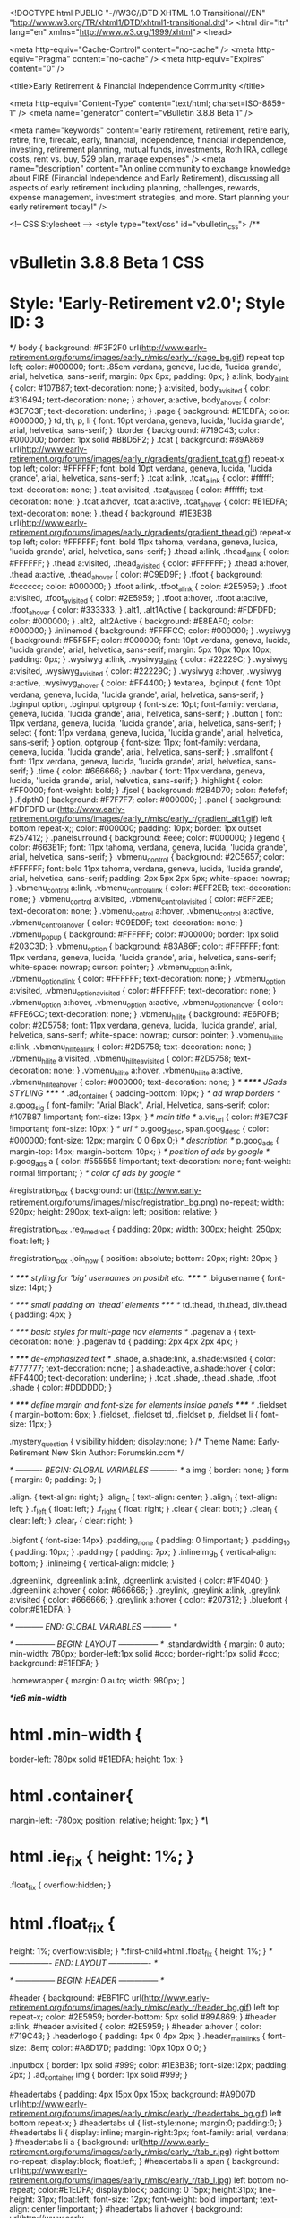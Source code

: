 <!DOCTYPE html PUBLIC "-//W3C//DTD XHTML 1.0 Transitional//EN" "http://www.w3.org/TR/xhtml1/DTD/xhtml1-transitional.dtd">
<html dir="ltr" lang="en" xmlns="http://www.w3.org/1999/xhtml">
<head>

	<meta http-equiv="Cache-Control" content="no-cache" />
	<meta http-equiv="Pragma" content="no-cache" />
	<meta http-equiv="Expires" content="0" />


<title>Early Retirement & Financial Independence Community </title>

<meta http-equiv="Content-Type" content="text/html; charset=ISO-8859-1" />
<meta name="generator" content="vBulletin 3.8.8 Beta 1" />

<meta name="keywords" content="early retirement, retirement, retire early, retire, fire, firecalc, early, financial, independence, financial independence, investing, retirement planning, mutual funds, investments, Roth IRA, college costs, rent vs. buy, 529 plan, manage expenses" />
<meta name="description" content="An online community to exchange knowledge about FIRE (Financial Independence and Early Retirement), discussing all aspects of early retirement including planning, challenges, rewards, expense management, investment strategies, and more.  Start planning your early retirement today!" />


<!-- CSS Stylesheet -->
<style type="text/css" id="vbulletin_css">
/**
* vBulletin 3.8.8 Beta 1 CSS
* Style: 'Early-Retirement v2.0'; Style ID: 3
*/
body
{
	background: #F3F2F0 url(http://www.early-retirement.org/forums/images/early_r/misc/early_r/page_bg.gif) repeat top left;
	color: #000000;
	font: .85em verdana, geneva, lucida, 'lucida grande', arial, helvetica, sans-serif;
	margin: 0px 8px;
	padding: 0px;
}
a:link, body_alink
{
	color: #107B87;
	text-decoration: none;
}
a:visited, body_avisited
{
	color: #316494;
	text-decoration: none;
}
a:hover, a:active, body_ahover
{
	color: #3E7C3F;
	text-decoration: underline;
}
.page
{
	background: #E1EDFA;
	color: #000000;
}
td, th, p, li
{
	font: 10pt verdana, geneva, lucida, 'lucida grande', arial, helvetica, sans-serif;
}
.tborder
{
	background: #719C43;
	color: #000000;
	border: 1px solid #BBD5F2;
}
.tcat
{
	background: #89A869 url(http://www.early-retirement.org/forums/images/early_r/gradients/gradient_tcat.gif) repeat-x top left;
	color: #FFFFFF;
	font: bold 10pt verdana, geneva, lucida, 'lucida grande', arial, helvetica, sans-serif;
}
.tcat a:link, .tcat_alink
{
	color: #ffffff;
	text-decoration: none;
}
.tcat a:visited, .tcat_avisited
{
	color: #ffffff;
	text-decoration: none;
}
.tcat a:hover, .tcat a:active, .tcat_ahover
{
	color: #E1EDFA;
	text-decoration: none;
}
.thead
{
	background: #1E3B3B url(http://www.early-retirement.org/forums/images/early_r/gradients/gradient_thead.gif) repeat-x top left;
	color: #FFFFFF;
	font: bold 11px tahoma, verdana, geneva, lucida, 'lucida grande', arial, helvetica, sans-serif;
}
.thead a:link, .thead_alink
{
	color: #FFFFFF;
}
.thead a:visited, .thead_avisited
{
	color: #FFFFFF;
}
.thead a:hover, .thead a:active, .thead_ahover
{
	color: #C9ED9F;
}
.tfoot
{
	background: #cccccc;
	color: #000000;
}
.tfoot a:link, .tfoot_alink
{
	color: #2E5959;
}
.tfoot a:visited, .tfoot_avisited
{
	color: #2E5959;
}
.tfoot a:hover, .tfoot a:active, .tfoot_ahover
{
	color: #333333;
}
.alt1, .alt1Active
{
	background: #FDFDFD;
	color: #000000;
}
.alt2, .alt2Active
{
	background: #E8EAF0;
	color: #000000;
}
.inlinemod
{
	background: #FFFFCC;
	color: #000000;
}
.wysiwyg
{
	background: #F5F5FF;
	color: #000000;
	font: 10pt verdana, geneva, lucida, 'lucida grande', arial, helvetica, sans-serif;
	margin: 5px 10px 10px 10px;
	padding: 0px;
}
.wysiwyg a:link, .wysiwyg_alink
{
	color: #22229C;
}
.wysiwyg a:visited, .wysiwyg_avisited
{
	color: #22229C;
}
.wysiwyg a:hover, .wysiwyg a:active, .wysiwyg_ahover
{
	color: #FF4400;
}
textarea, .bginput
{
	font: 10pt verdana, geneva, lucida, 'lucida grande', arial, helvetica, sans-serif;
}
.bginput option, .bginput optgroup
{
	font-size: 10pt;
	font-family: verdana, geneva, lucida, 'lucida grande', arial, helvetica, sans-serif;
}
.button
{
	font: 11px verdana, geneva, lucida, 'lucida grande', arial, helvetica, sans-serif;
}
select
{
	font: 11px verdana, geneva, lucida, 'lucida grande', arial, helvetica, sans-serif;
}
option, optgroup
{
	font-size: 11px;
	font-family: verdana, geneva, lucida, 'lucida grande', arial, helvetica, sans-serif;
}
.smallfont
{
	font: 11px verdana, geneva, lucida, 'lucida grande', arial, helvetica, sans-serif;
}
.time
{
	color: #666666;
}
.navbar
{
	font: 11px verdana, geneva, lucida, 'lucida grande', arial, helvetica, sans-serif;
}
.highlight
{
	color: #FF0000;
	font-weight: bold;
}
.fjsel
{
	background: #2B4D70;
	color: #efefef;
}
.fjdpth0
{
	background: #F7F7F7;
	color: #000000;
}
.panel
{
	background: #FDFDFD url(http://www.early-retirement.org/forums/images/early_r/misc/early_r/gradient_alt1.gif) left bottom repeat-x;;
	color: #000000;
	padding: 10px;
	border: 1px outset #257412;
}
.panelsurround
{
	background: #eee;
	color: #000000;
}
legend
{
	color: #663E1F;
	font: 11px tahoma, verdana, geneva, lucida, 'lucida grande', arial, helvetica, sans-serif;
}
.vbmenu_control
{
	background: #2C5657;
	color: #FFFFFF;
	font: bold 11px tahoma, verdana, geneva, lucida, 'lucida grande', arial, helvetica, sans-serif;
	padding: 2px 5px 2px 5px;
	white-space: nowrap;
}
.vbmenu_control a:link, .vbmenu_control_alink
{
	color: #EFF2EB;
	text-decoration: none;
}
.vbmenu_control a:visited, .vbmenu_control_avisited
{
	color: #EFF2EB;
	text-decoration: none;
}
.vbmenu_control a:hover, .vbmenu_control a:active, .vbmenu_control_ahover
{
	color: #C9ED9F;
	text-decoration: none;
}
.vbmenu_popup
{
	background: #FFFFFF;
	color: #000000;
	border: 1px solid #203C3D;
}
.vbmenu_option
{
	background: #83A86F;
	color: #FFFFFF;
	font: 11px verdana, geneva, lucida, 'lucida grande', arial, helvetica, sans-serif;
	white-space: nowrap;
	cursor: pointer;
}
.vbmenu_option a:link, .vbmenu_option_alink
{
	color: #FFFFFF;
	text-decoration: none;
}
.vbmenu_option a:visited, .vbmenu_option_avisited
{
	color: #FFFFFF;
	text-decoration: none;
}
.vbmenu_option a:hover, .vbmenu_option a:active, .vbmenu_option_ahover
{
	color: #FFE6CC;
	text-decoration: none;
}
.vbmenu_hilite
{
	background: #E6F0FB;
	color: #2D5758;
	font: 11px verdana, geneva, lucida, 'lucida grande', arial, helvetica, sans-serif;
	white-space: nowrap;
	cursor: pointer;
}
.vbmenu_hilite a:link, .vbmenu_hilite_alink
{
	color: #2D5758;
	text-decoration: none;
}
.vbmenu_hilite a:visited, .vbmenu_hilite_avisited
{
	color: #2D5758;
	text-decoration: none;
}
.vbmenu_hilite a:hover, .vbmenu_hilite a:active, .vbmenu_hilite_ahover
{
	color: #000000;
	text-decoration: none;
}
/* ****** JSads STYLING ***** */
.ad_container {  padding-bottom: 10px; } /* ad wrap borders */
a.goog_sig { font-family: "Arial Black", Arial, Helvetica, sans-serif; color: #107B87 !important; font-size: 13px; } /* main title */
a.vis_url { color: #3E7C3F !important; font-size: 10px; } /* url */
p.goog_desc, span.goog_desc { color: #000000; font-size: 12px; margin: 0 0 6px 0;} /* description */
p.goog_ads { margin-top: 14px; margin-bottom: 10px; } /* position of ads by google */
p.goog_ads a { color: #555555 !important; text-decoration: none; font-weight: normal !important; } /* color of ads by google */



#registration_box {
background: url(http://www.early-retirement.org/forums/images/misc/registration_bg.png) no-repeat;
width: 920px;
height: 290px;
text-align: left;
position: relative;
}

#registration_box .reg_medrect {
padding: 20px;
width: 300px;
height: 250px;
float: left;
}

#registration_box .join_now {
position: absolute;
bottom: 20px;
right: 20px;
}

/* ***** styling for 'big' usernames on postbit etc. ***** */
.bigusername { font-size: 14pt; }

/* ***** small padding on 'thead' elements ***** */
td.thead, th.thead, div.thead { padding: 4px; }

/* ***** basic styles for multi-page nav elements */
.pagenav a { text-decoration: none; }
.pagenav td { padding: 2px 4px 2px 4px; }

/* ***** de-emphasized text */
.shade, a.shade:link, a.shade:visited { color: #777777; text-decoration: none; }
a.shade:active, a.shade:hover { color: #FF4400; text-decoration: underline; }
.tcat .shade, .thead .shade, .tfoot .shade { color: #DDDDDD; }

/* ***** define margin and font-size for elements inside panels ***** */
.fieldset { margin-bottom: 6px; }
.fieldset, .fieldset td, .fieldset p, .fieldset li { font-size: 11px; }

.mystery_question {
visibility:hidden;
display:none;
}
/*
Theme Name: Early-Retirement New Skin
Author: Forumskin.com
*/

/* ---------- BEGIN: GLOBAL VARIABLES ---------- */
a img						{ border: none; }
form 						{ margin: 0; padding: 0; }

.align_r					{ text-align: right; }
.align_c					{ text-align: center; }
.align_l					{ text-align: left; }
.f_left						{ float: left; }
.f_right					{ float: right; }
.clear						{ clear: both; }
.clear_l					{ clear: left; }
.clear_r					{ clear: right; }

.bigfont					{ font-size: 14px}
.padding_none				{ padding: 0 !important; }
.padding_10					{ padding: 10px; }
.padding_7					{ padding: 7px; }
.inlineimg_b				{ vertical-align: bottom; }
.inlineimg					{ vertical-align: middle; }

.dgreenlink, .dgreenlink a:link, .dgreenlink a:visited {
	color: #1F4040;
}
.dgreenlink a:hover {
	color: #666666;
}
.greylink, .greylink a:link, .greylink a:visited {
	color: #666666;
}
.greylink a:hover {
	color: #207312;
}
.bluefont {
	color:#E1EDFA;
}

/* ----------- END: GLOBAL VARIABLES ----------- */

/* --------------- BEGIN: LAYOUT --------------- */
.standardwidth {
	margin: 0 auto;
	min-width: 780px;
	border-left:1px solid #ccc;
	border-right:1px solid #ccc;
	background: #E1EDFA;
}

.homewrapper {
	margin: 0 auto;
	width: 980px;
}

/**ie6 min-width*/
* html .min-width {
  border-left: 780px solid #E1EDFA;
  height: 1px;
}

* html .container{
  margin-left: -780px;
  position: relative;
  height: 1px;
}
/**\*/

* html .ie_fix	{ height: 1%; }

.float_fix {
	overflow:hidden;
}
* html .float_fix {
	height: 1%;
	overflow:visible;
}
*:first-child+html .float_fix {
	height: 1%;
}
/* ---------------- END: LAYOUT ---------------- */

/* --------------- BEGIN: HEADER --------------- */

#header {
	background: #E8F1FC url(http://www.early-retirement.org/forums/images/early_r/misc/early_r/header_bg.gif) left top repeat-x;
	color: #2E5959;
	border-bottom: 5px solid #89A869;
}
#header a:link, #header a:visited {
	color: #2E5959;
}
#header a:hover {
	color: #719C43;
}
.headerlogo {
	padding: 4px 0 4px 2px;
}
.header_mainlinks {
	font-size: .8em;
	color: #A8D17D;
	padding: 10px 10px 0 0;
}

.inputbox {
	border: 1px solid #999;
	color: #1E3B3B;
	font-size:12px;
	padding: 2px;
}
.ad_container img {	border: 1px solid #999; }

#headertabs {
	padding: 4px 15px 0px 15px;
	background: #A9D07D url(http://www.early-retirement.org/forums/images/early_r/misc/early_r/headertabs_bg.gif) left bottom repeat-x;
}
#headertabs ul {
	list-style:none;
	margin:0;
	padding:0;
}
#headertabs li {
	display: inline;
	margin-right:3px;
	font-family: arial, verdana;
}
#headertabs li a {
	background: url(http://www.early-retirement.org/forums/images/early_r/misc/early_r/tab_r.jpg) right bottom no-repeat;
	display:block;
	float:left;
}
#headertabs li a span {
	background: url(http://www.early-retirement.org/forums/images/early_r/misc/early_r/tab_l.jpg) left bottom no-repeat;
	color:#E1EDFA;
	display:block;
	padding: 0 15px;
	height:31px;
	line-height: 31px;
	float:left;
	font-size: 12px;
	font-weight: bold !important;
	text-align: center !important;
}
#headertabs li a:hover {
	background: url(http://www.early-retirement.org/forums/images/early_r/misc/early_r/tab_r.jpg) right top no-repeat;
}
#headertabs li a:hover span {
	background: url(http://www.early-retirement.org/forums/images/early_r/misc/early_r/tab_l.jpg) left top no-repeat;
	cursor:pointer;
	color: #2A5454;
}
li.current a {
	background: url(http://www.early-retirement.org/forums/images/early_r/misc/early_r/tab_r.jpg) right top no-repeat !important;
}
li.current a span {
	background: url(http://www.early-retirement.org/forums/images/early_r/misc/early_r/tab_l.jpg) left top no-repeat !important;
	cursor:pointer !important;
	color: #2A5454 !important;
}

.searchbox {
	width: 230px;
	float: right;
	background: #2E5959 url(http://www.early-retirement.org/forums/images/early_r/misc/early_r/searchbox_tl.gif) left top no-repeat;
	text-align:left;
}
.searchbox_tr {
	background: url(http://www.early-retirement.org/forums/images/early_r/misc/early_r/searchbox_tr.gif) right top no-repeat;
}
.searchbox_bl {
	background: url(http://www.early-retirement.org/forums/images/early_r/misc/early_r/searchbox_bl.gif) left bottom no-repeat;
}
.searchbox_br {
	background: url(http://www.early-retirement.org/forums/images/early_r/misc/early_r/searchbox_br.gif) right bottom no-repeat;
	padding: 8px 4px 8px 12px;
	color: #fff;
	font-size: 1em
}
.searchbox_br a:link, .searchbox_br a:visited {
	color: #fff !important;
}
.searchbox_br a:hover {
	color: #A8D17D;
}
.searchbox_br .inputbox {
	background: #fff url(http://www.early-retirement.org/forums/images/early_r/misc/early_r/google_box.jpg) right bottom no-repeat;
	font-weight: bold;
	width: 128px;
	border: 1px solid #6CA92C;
}
.navbarbox {
	background: #FEFEFE url(http://www.early-retirement.org/forums/images/early_r/misc/early_r/navbarbox_gradient.gif) left bottom repeat-x;
	border:1px solid #719C43;
	padding: 5px;
}
.adbox_bg {
	background: #E1EDFA url(http://www.early-retirement.org/forums/images/early_r/misc/early_r/adbox_gradient.gif) left top repeat-x;
}
.adbox {
	background: url(http://www.early-retirement.org/forums/images/early_r/misc/early_r/adbox_img.jpg) left top no-repeat;
	padding: 2px;
}
/* ---------------- END: HEADER ---------------- */

/* --------------- BEGIN: BODY ----------------- */

/* curve wrappers */
.curvebox{display:block}
.curvebox *{
	display:block;
	height:1px;
	overflow:hidden;
	font-size:.01em;
	background:#cccccc}
.curvebox1{
	margin-left:3px;
	margin-right:3px;
	padding-left:1px;
	padding-right:1px;
	border-left:1px solid #d7dee6;
	border-right:1px solid #d7dee6;
	background:#d1d4d7}
.curvebox2{
	margin-left:1px;
	margin-right:1px;
	padding-right:1px;
	padding-left:1px;
	border-left:1px solid #dee9f5;
	border-right:1px solid #dee9f5;
	background:#cfd2d4}
.curvebox3{
	margin-left:1px;
	margin-right:1px;
	border-left:1px solid #cfd2d4;
	border-right:1px solid #cfd2d4;}
.curvebox4{
	border-left:1px solid #d7dee6;
	border-right:1px solid #d7dee6}
.curvebox5{
	border-left:1px solid #d1d4d7;
	border-right:1px solid #d1d4d7}
.curveboxfg{
	background:#ccc;
	padding: 0 5px;
}

.welcome_heading {
	color: #2E5959;
	margin: 140px 0 4px 0;
	padding:0;
	font-size: 14pt;
}
.separator_bottom {
	padding-bottom: 6px;
}
ul.bulleted_list {
	padding:0;
	margin:0;
	list-style:none;
}
.bullet, ul.bulleted_list li {
	background: url(http://www.early-retirement.org/forums/images/early_r/misc/early_r/bullet.gif) 0 7px no-repeat;
	padding: 4px 0 5px 22px;
	border-bottom: 1px dashed #BEBEBE;
}
ul.bulleted_list li a:link, ul.bulleted_list li a:visited {
	color: #5F9427;
}
ul.bulleted_list li a:hover {
	color: #666666;
}
ul.bulleted_list2 {
	padding:0;
	margin:0;
	list-style:none;
}
ul.bulleted_list2 li {
	background: url(http://www.early-retirement.org/forums/images/early_r/misc/early_r/bullet2.gif) 0 5px no-repeat;
	padding: 3px 0 3px 12px;
}
ul.bulleted_list2 li a:link, ul.bulleted_list2 li a:visited {
	color: #5F9427;
}
ul.bulleted_list2 li a:hover {
	color: #666666;
}
/* ----------------- END: BODY ----------------- */

/* --------------- BEGIN: FOOTER --------------- */
.footerbar {
	background: #9BBE75 url(http://www.early-retirement.org/forums/images/early_r/misc/early_r/gradient_alt3.gif) left bottom repeat-x !important;
}
.footerbar a:link, .footerbar a:visited {
	color: #fff;
}
.footerbar a:hover {
	color: #000;
}
#footer {
	background: #1E3B3B url(http://www.early-retirement.org/forums/images/early_r/misc/early_r/footer_bg.gif) 0 -5px repeat-x;
	font-size: .9em;
	color: #fff;
	padding: 15px 10px 10px 10px;
}
#footer a:link, #footer a:visited {
	color: #FFFFCC;
}
#footer a:hover {
	color: #FFEE66;
}
#footer td {
	font-size: .9em;
	padding: 5px 15px;
}
.foot_border { border-right:1px solid #325C5C }
.yellowfont { color: #FFFFCC; }
.footer_label {
	font-size: 13pt;
	margin: 0;
	padding: 0 0 5px 0;
}
.plain_list {
	margin: 0;
	padding:0;
	list-style: none;
}
.plain_list li {
	float: none;
	background: url(http://www.early-retirement.org/forums/images/early_r/misc/early_r/bullet_footerlinks.gif) 0 7px no-repeat;
	padding: 1px 0 2px 10px;
	display: block;
	margin:0;
	font-weight:bold;
	font-size: 1em;
}
.standard_list  {
	margin: 0;
	padding:0;
	list-style: none;
	font-size: .95em;
}
.standard_list li {
	padding: 2px 0px;
}
.readmore a:link, .readmore a:visited {
	color:#FFCC33 !important;
}
.readmore a:hover {
	color:#FFEE66 !important;
}
.copyright {
	color: #D7FEFC;
	font-size:.8em;
	padding: 10px 20px;
	background:#425B61;
}
.copyright a:link, .copyright a:visited {
	color: #D7FEFC;
}
.copyright a:hover {
	color: #FFEE66;
}
.links_bottom { color: #fff; }
.links_bottom a:link, .links_bottom a:visited {
	color: #fff;
	font-weight:bold;
}
.links_bottom a:hover {
	color:#FFEE66;
}
/* ---------------- END: FOOTER ---------------- */

/* ------------- BEGIN: FORUMHOME -------------- */
.tcat_tl {
	background: url(http://www.early-retirement.org/forums/images/early_r/misc/early_r/tcat_tl.gif) left top no-repeat;
}
.tcat_tr {
	background: url(http://www.early-retirement.org/forums/images/early_r/misc/early_r/tcat_tr.gif) right top no-repeat;
	padding: 6px;
}
.forumtbl {
	border-bottom: 3px solid #fff;
}

.forumtbl .alt1, .forumtbl .alt1Active, .forumtbl .alt2 {
	border-bottom: 1px dashed #ADAFB3;
	background: #fff url(http://www.early-retirement.org/forums/images/early_r/misc/early_r/gradient_alt2.gif) left bottom repeat-x;
}
.lastpostby, .lastpostby a:link, .lastpostby a:visited {
	color:#719C43;
}
.lastpostby a:hover {
	color:#999;
}
.forumtbl .tfoot {
	background: #fff;
}
.whatsgoingon .alt1 {
	border-bottom: 1px solid #719C43;
	border-top: 1px solid #719C43;
	border-right: 1px solid #719C43;
	background: #fff url(http://www.early-retirement.org/forums/images/early_r/misc/early_r/gradient_alt2.gif) left bottom repeat-x;
}
.whatsgoingon .alt2 {
	border: 1px solid #719C43;
	background: #fff url(http://www.early-retirement.org/forums/images/early_r/misc/early_r/gradient_alt2.gif) left bottom repeat-x;
}

.tcat2 {
	background: #1E3B3B url(http://www.early-retirement.org/forums/images/early_r/misc/early_r/tcat2_gradient.gif) left top repeat-x;
	border-bottom: 4px solid #84A165;
	padding:0;
}
.tcat2_tl {
	background: url(http://www.early-retirement.org/forums/images/early_r/misc/early_r/tcat2_tl.gif) left top no-repeat;
}
.tcat2_tr {
	background: url(http://www.early-retirement.org/forums/images/early_r/misc/early_r/tcat2_tr.gif) right top no-repeat;
	padding: 6px;
}
.modcontent_box {
	background: #FEFEFE url(http://www.early-retirement.org/forums/images/early_r/misc/early_r/navbarbox_gradient.gif) left bottom repeat-x;
	border-left:1px solid #D9D7D7;
	border-right:1px solid #D9D7D7;
	border-bottom:1px solid #D9D7D7;
}
.modcontent_border {
	border-bottom: 1px solid #719C43;
	border-right: 1px solid #719C43;
	border-left: 1px solid #719C43;
}
.modulewrapper  {
	background: #FEFEFE url(http://www.early-retirement.org/forums/images/early_r/misc/early_r/navbarbox_gradient.gif) left bottom repeat-x;
}
/* -------------- END: FORUMHOME --------------- */

/* -------------- BEGIN: POSTBIT --------------- */
.avatar {
	border: 1px solid #B3B3B3;
	padding: 3px;
	background: #fff;
}
.avatwrap{
	background: #fff url(http://www.early-retirement.org/forums/images/early_r/misc/early_r/a_top.gif) repeat-x top left;
	margin: 6px; 
	float: left;
}
.avatwrap_b {background: url(http://www.early-retirement.org/forums/images/early_r/misc/early_r/a_bottom.gif) repeat-x bottom left}
.avatwrap_l {background: url(http://www.early-retirement.org/forums/images/early_r/misc/early_r/a_left.gif) repeat-y top left}
.avatwrap_r {background: url(http://www.early-retirement.org/forums/images/early_r/misc/early_r/a_right.gif) repeat-y top right}
.avatwrap_tl {background: url(http://www.early-retirement.org/forums/images/early_r/misc/early_r/a_tl.gif) no-repeat top left}
.avatwrap_tr {background: url(http://www.early-retirement.org/forums/images/early_r/misc/early_r/a_tr.gif) no-repeat top right}
.avatwrap_bl {background: url(http://www.early-retirement.org/forums/images/early_r/misc/early_r/a_bl.gif) no-repeat bottom left}
.avatwrap_br {background: url(http://www.early-retirement.org/forums/images/early_r/misc/early_r/a_br.gif) no-repeat bottom right;padding:8px}

.quotebox {
	background: #F0F3F7 url(http://www.early-retirement.org/forums/images/early_r/misc/early_r/quotebox_border.gif) left top repeat-x;
}
.quotebox_l {
	background: url(http://www.early-retirement.org/forums/images/early_r/misc/early_r/quotebox_border.gif) left top repeat-y;
}
.quotebox_r {
	background: url(http://www.early-retirement.org/forums/images/early_r/misc/early_r/quotebox_border.gif) right top repeat-y;
}
.quotebox_b {
	background: url(http://www.early-retirement.org/forums/images/early_r/misc/early_r/quotebox_border.gif) left bottom repeat-x;
}
.quotebox_tl {
	background: url(http://www.early-retirement.org/forums/images/early_r/misc/early_r/quotebox_tl.gif) left top no-repeat;
}
.quotebox_tr {
	background: url(http://www.early-retirement.org/forums/images/early_r/misc/early_r/quotebox_tr.gif) right top no-repeat;
}
.quotebox_bl {
	background: url(http://www.early-retirement.org/forums/images/early_r/misc/early_r/quotebox_bl.gif) left bottom no-repeat;
}
.quotebox_br {
	background: url(http://www.early-retirement.org/forums/images/early_r/misc/early_r/quotebox_br.gif) right bottom no-repeat;
	padding: 10px;
}
.quoteby { color: #666666; }
.quoteby strong {
	color: #2C5657;
}
.postbit_b {
	background: #E1EDFA url(http://www.early-retirement.org/forums/images/early_r/misc/early_r/postbit_b_gradient.gif) left top repeat-x;
}
.thumbnail {
	border: 1px solid #207FB7;
}

/* --------------- END: POSTBIT ---------------- */


/*********** drop downs ************/
#nav, #nav ul{
	margin:0;
	padding:0;
	position:relative;
}
#nav a{
	display:block;
}
#nav li {
	float:left;
	position:relative;
}
#nav li li {
	margin-right:0;
}
#nav ul {
	position:absolute;
	display:none;
	width:178px;
	top:2.3em;
	z-index: 100;
	border-top: 4px solid #DFECF5;
	border-bottom: 3px solid #DFECF5;
	border-left: 1px solid #DFECF5;
	border-right: 1px solid #DFECF5;
	left:0;
}
#nav li ul a {
	width:172px;
	float:left;
	color:#fff !important;
	background:#84A065 !important;
	padding: 4px 3px;
	border-bottom: 1px solid #DFECF5;
	font-size: 12px;
}
#nav li ul a:hover {
	background:#fff !important;
	color: #2A5454 !important;
}
#nav li ul a.withsublinks {
	background: #84A065 url(http://www.early-retirement.org/forums/images/early_r/misc/early_r/bullet_sublinks.gif) right center no-repeat !important;
}
#nav li ul a.withsublinks:hover {
	background:#fff url(http://www.early-retirement.org/forums/images/early_r/misc/early_r/bullet_sublinks.gif) right center no-repeat !important;
	color: #2A5454 !important;
}
#nav ul ul{ top:auto; }	
#nav li ul ul {
	left:12em;
	margin:0px 0px 0px 18px;
}
#nav li:hover ul ul, #nav li:hover ul ul ul, #nav li:hover ul ul ul ul{
	display:none;
}
#nav li:hover ul, #nav li li:hover ul, #nav li li li:hover ul, #nav li li li li:hover ul{
	display:block;
}

/* Start Sub-forums-list in Columns */
.subforum {
	padding:0;
	margin:	0 0 3px 0;
}
.subforum li {
	display:inline;
	width:150px;
	float:left;
	padding-left:0.5em;
	padding-right:0.5em;
	font-size: 11px;
}

/* added sep3 2009 */
.curveboxdark{display:block}
.curveboxdark *{
	display:block;
	height:1px;
	overflow:hidden;
	font-size:.01em;
	background:#2E5959}
.curveboxdark1{
	margin-left:3px;
	margin-right:3px;
	padding-left:1px;
	padding-right:1px;
	border-left:1px solid #94adb4;
	border-right:1px solid #94adb4;
	background:#5a7e81}
.curveboxdark2{
	margin-left:1px;
	margin-right:1px;
	padding-right:1px;
	padding-left:1px;
	border-left:1px solid #cfdee9;
	border-right:1px solid #cfdee9;
	background:#507577}
.curveboxdark3{
	margin-left:1px;
	margin-right:1px;
	border-left:1px solid #507577;
	border-right:1px solid #507577;}
.curveboxdark4{
	border-left:1px solid #94adb4;
	border-right:1px solid #94adb4}
.curveboxdark5{
	border-left:1px solid #5a7e81;
	border-right:1px solid #5a7e81}
.curveboxdarkfg{
	background:#2E5959}

.postbitmessage a {
	text-decoration: underline;
}
.recent_row td {
	border-right:1px solid #ccc;
	border-bottom:1px solid #ccc;
}
</style>
<link rel="stylesheet" type="text/css" href="http://www.early-retirement.org/forums/clientscript/vbulletin_important.css?v=388b1" />


<!-- / CSS Stylesheet -->

<script type="text/javascript" src="http://ajax.googleapis.com/ajax/libs/yui/2.8.2/build/yahoo-dom-event/yahoo-dom-event.js?v=387"></script>
<script type="text/javascript" src="http://ajax.googleapis.com/ajax/libs/yui/2.8.2/build/connection/connection-min.js?v=387"></script>
<script type="text/javascript">
<!--
var SESSIONURL = "s=2fe31e03a8031984c9f97d11bdffc49d&";
var SECURITYTOKEN = "guest";
var IMGDIR_MISC = "http://www.early-retirement.org/forums/images/early_r/misc";
var vb_disable_ajax = parseInt("0", 10);
// -->
</script>
<script type="text/javascript" src="http://www.early-retirement.org/forums/clientscript/vbulletin_global.js?v=388b1"></script>



	<link rel="alternate" type="application/rss+xml" title="Early Retirement & Financial Independence Community RSS Feed" href="http://www.early-retirement.org/forums/external.php?type=RSS2" />
	
<!-- 
  nCode Image Resizer
  (c) nCode
  http://www.ncode.nl/vbulletinplugins/
-->
<script type="text/javascript" src="http://www.early-retirement.org/forums/clientscript/ncode_imageresizer.js?v=1.0.1"></script>
<style type="text/css">
<!--
table.ncode_imageresizer_warning {
	background: #FFFFE1;
	color: #000000;
	border: 1px solid #CCC;
	cursor: pointer;
}

table.ncode_imageresizer_warning td {
	font-size: 10px;
	vertical-align: middle;
	text-decoration: none;
}

table.ncode_imageresizer_warning td.td1 {
	padding: 5px;
}

table.ncode_imageresizer_warning td.td1 {
	padding: 2px;
}
-->
</style>
<script type="text/javascript">
<!--
NcodeImageResizer.MODE = 'enlarge';
NcodeImageResizer.MAXWIDTH = 600;
NcodeImageResizer.MAXHEIGHT = 600;

NcodeImageResizer.BBURL = 'http://www.early-retirement.org/forums';

vbphrase['ncode_imageresizer_warning_small'] = 'Click this bar to view the full image.';
vbphrase['ncode_imageresizer_warning_filesize'] = 'This image has been resized. Click this bar to view the full image. The original image is sized %1$sx%2$s and weights %3$sKB.';
vbphrase['ncode_imageresizer_warning_no_filesize'] = 'This image has been resized. Click this bar to view the full image. The original image is sized %1$sx%2$s.';
vbphrase['ncode_imageresizer_warning_fullsize'] = 'Click this bar to view the small image.';
//-->
</script><script type="text/javascript">
<!--
function vba_attach_win(threadid)
{
	openWindow('http://www.early-retirement.org/forums/misc.php?s=2fe31e03a8031984c9f97d11bdffc49d&amp;do=showattachments&t=' + threadid, 480, 300);
}
-->
</script>
<!-- Start Location of jquery library -->
<script type="text/javascript" src="https://ajax.googleapis.com/ajax/libs/jquery/1.6.4/jquery.min.js"></script>
<script type="text/javascript">jQuery.noConflict();</script>
<!-- End Location of jquery library -->


<script>

dataLayer = [];

	dataLayer.push({'member': 'no'});
	
//dataLayer.push({'contentWidget': 'yes'});


</script>


<!-- Google Tag Manager -->
<script>(function(w,d,s,l,i){w[l]=w[l]||[];w[l].push({'gtm.start':
new Date().getTime(),event:'gtm.js'});var f=d.getElementsByTagName(s)[0],
j=d.createElement(s),dl=l!='dataLayer'?'&l='+l:'';j.async=true;j.src=
'https://www.googletagmanager.com/gtm.js?id='+i+dl;f.parentNode.insertBefore(j,f);
})(window,document,'script','dataLayer','GTM-N72CMXC');</script>
<!-- End Google Tag Manager -->





<!--[if IE]>
<style type="text/css" media="screen">
.ie_fix { 
	height: 1%;
}
</style>
<![endif]-->

<script type='text/javascript' src='http://www.early-retirement.org/forums/images/early_r/misc/script/menu.js'></script>

<script language="javascript" type="text/javascript">var ord = Math.random() * 10000000000000000</script><script type="text/javascript" src="//socialknowledge-d.openx.net/w/1.0/jstag?nc=1007032-SocialKnowledge"></script>

		
<script type='text/javascript'>
(function() {
var useSSL = 'https:' == document.location.protocol;
var src = (useSSL ? 'https:' : 'http:') +
'//www.googletagservices.com/tag/js/gpt.js';
document.write('<scr' + 'ipt src="' + src + '"></scr' + 'ipt>');
})();
</script>

<script type='text/javascript'>

var sk_cookies = { };
    if (document.cookie && document.cookie != '') {
        var split = document.cookie.split(';');
        for (var i = 0; i < split.length; i++) {
            var name_value = split[i].split("=");
            name_value[0] = name_value[0].replace(/^ /, '');
            sk_cookies[decodeURIComponent(name_value[0])] = decodeURIComponent(name_value[1]);
        }
    }
    var sk_v = new Array()
    sk_v[0] = 1;
    if (typeof sk_cookies['timezone_option'] !== 'undefined')
        {
	    	var sk_c = sk_cookies['timezone_option'].split("|");
	        sk_v[0] = 2;
        }
    if (sk_v[0] == 2)
	{
		googletag.pubads().setTargeting('a', sk_c[0]);
		googletag.pubads().setTargeting('g', sk_c[1]);
	}



googletag.pubads().setTargeting('website', 'early-retirement.org');
googletag.pubads().setTargeting('page_url', document.URL);
googletag.pubads().setTargeting('page_path', location.pathname);
googletag.pubads().setTargeting('vertical', ['affluent', 'finance']);
googletag.pubads().setTargeting('network', 'null');
googletag.pubads().setTargeting('ForumID', '');
googletag.pubads().setTargeting('v', sk_v);
googletag.pubads().set('adsense_channel_ids', '');
googletag.pubads().set('adsense_background_color', '#FFFFFF');
googletag.pubads().set('adsense_border_color', '#FFFFFF');
googletag.pubads().set('adsense_link_color', '#0000FF');
googletag.pubads().set('adsense_text_color', '#000000');
googletag.pubads().set('adsense_url_color', '#008000');
googletag.pubads().set('adsense_ui_features', 'rc:6');
googletag.pubads().set('adsense_ad_types', 'text_image');

var slot0 = googletag.defineSlot('/1007032/SK_728x90_Top_Primary', [728, 90], 'div-gpt-ad-SK_728x90_Top')
    slot0.addService(googletag.pubads())
    slot0.setTargeting('Location', 'ATF');
var slot1 = googletag.defineSlot('/1007032/SK_300x250_Top_Left_Primary', [300, 250], 'div-gpt-ad-SK_300x250_Top_Left')
    slot1.addService(googletag.pubads())
    slot1.set('adsense_channel_ids', '+5956199824+9870806978');
    slot1.setTargeting('Location', 'ATF');
var slot2 = googletag.defineSlot('/1007032/SK_600x250_1st_Post_Primary', [600, 250], 'div-gpt-ad-SK_600x250_1st_Post')
    slot2.addService(googletag.pubads())
var slot3 = googletag.defineSlot('/1007032/SK_600x250_2nd_Post_Primary', [600, 250], 'div-gpt-ad-SK_600x250_2nd_Post')
    slot3.addService(googletag.pubads())
var slot4 = googletag.defineSlot('/1007032/SK_600x250_Last_Post_Primary', [600, 250], 'div-gpt-ad-SK_600x250_Last_Post')
    slot4.addService(googletag.pubads())
var slot5 = googletag.defineSlot('/1007032/SK_300x250_Top_Right_Primary', [300, 250], 'div-gpt-ad-SK_300x250_Top_Right')
    slot5.addService(googletag.pubads())
    slot5.set('adsense_channel_ids', '+6610451902+8724011844');
    slot5.setTargeting('Location', 'ATF');
var slot6 = googletag.defineSlot('/1007032/SK_300x250_Middle_Right_Primary', [300, 250], 'div-gpt-ad-SK_300x250_Middle_Right')
    slot6.addService(googletag.pubads())
    slot6.set('adsense_channel_ids', '+8151369751+0404591653');
var slot7 = googletag.defineSlot('/1007032/SK_160x600_Middle_Right_Primary', [160, 600], 'div-gpt-ad-SK_160x600_Middle_Right')
    slot7.addService(googletag.pubads())
    slot7.set('adsense_channel_ids', '+8566581756+6724967596');
var slot8 = googletag.defineSlot('/1007032/SK_728x90_Bottom_Primary', [728, 90], 'div-gpt-ad-SK_728x90_Bottom')
    slot8.addService(googletag.pubads())
    slot8.set('adsense_channel_ids', '+0076424762+0784196473');

//googletag.pubads().enableSyncRendering();
googletag.pubads().enableAsyncRendering();
googletag.enableServices();


</script>



<meta name="google-site-verification" content="AobZzJ0S4QeSdrUSWyk1uq-7nvU7WEfBt-Fq3hzUiMM" />
</head>
<body>

<!-- Google Tag Manager (noscript) -->
<noscript><iframe src="https://www.googletagmanager.com/ns.html?id=GTM-N72CMXC"
height="0" width="0" style="display:none;visibility:hidden"></iframe></noscript>
<!-- End Google Tag Manager (noscript) -->
<!-- logo -->
<div class="homewrapper">

<a name="top"></a>
<div class="standardwidth">
<div class="min-width"><div class="container">

<a name="top"></a>
<div id="header">
<table border="0" width="100%" cellpadding="0" cellspacing="0" align="center">
<tr>
	<td class="headerlogo" align="left">

<img name="earlyretirement_logo" src="http://www.early-retirement.org/forums/images/early_r/misc/earlyretirement_logo1.gif" width="238" height="104" border="0" />

</td>
	<td align="right" valign="top">
		<script type="text/javascript">
window.google_analytics_uacct = "UA-125129-27";
</script>

<div style="margin: 8px 4px 8px 0px;">

<!-- SK_728x90_Top -->
<div id='div-gpt-ad-SK_728x90_Top' style='margin:0 auto;text-align:center;'>
<script type='text/javascript'>
googletag.display('div-gpt-ad-SK_728x90_Top');
</script>
</div>


</div>
	</td>
</tr>

</table>
</div>
<!-- /logo -->

<!-- content table -->

<!-- open content container -->

<div align="center">
	<div class="page" style="width:100%; text-align:left">
		<div style="padding:0px 10px 0px 10px" align="left">




<br/>

<!-- breadcrumb, login, pm info -->
<div>
<b class="curveboxdark"><b class="curveboxdark1"><b></b></b><b class="curveboxdark2"><b></b></b>
<b class="curveboxdark3"></b><b class="curveboxdark4"></b><b class="curveboxdark5"></b></b>
<div class="curveboxdarkfg" style="padding:0 5px">
<table cellpadding="0" cellspacing="0" border="0" width="100%" align="center">
<tr>
	<td class="navbarbox">
		<table cellpadding="6" cellspacing="0" border="0" width="100%" align="center">
		<tr>
		<td width="100%">
			
				<div class="navbar" style="font-size:13pt; color:#719C43;"><a href="/index.php" accesskey="1"><img class="inlineimg" src="http://www.early-retirement.org/forums/images/early_r/misc/navbits_start.gif" alt="" border="0" /></a> <strong>Early Retirement & Financial Independence Community</strong></div>
			
		</td>


		<td style="padding:0 6px">
			<!-- searchbox :: top right -->
			<div class="searchbox"><div class="searchbox_tr">
				<div class="searchbox_bl"><div class="searchbox_br">
					<form method="get" action="http://www.google.com/search">
						<input type="text" class="inputbox inlineimg" name="q" size="18" maxlength="255" value="" onfocus="this.style.background='#fff'" onblur="if (this.value=='') {this.style.background='#fff url(http://www.early-retirement.org/forums/images/early_r/misc/early_r/googlesearch.gif) bottom right'}"  />
						<input type="image" src="http://www.early-retirement.org/forums/images/early_r/misc/early_r/button_search.gif" class="inlineimg" value="Search" />
						<div class="smallfont">
						<input type="radio" name="sitesearch" value="early-retirement.org" checked="checked" />Early-Retirement.org
						<input type="radio" name="sitesearch" value="google.com" />Google
						</div>
					</form>				
				</div></div>
			</div></div>
		</td>


		
			<td nowrap="nowrap" style="padding:0px">
				<span class="tcat" style="margin:10px;">
<a rel="nofollow" href="https://www.early-retirement.org/forums/misc.php?do=login" class="tcat" style="font-size:13px;display:inline-block;padding:10px 16px;margin:10px 0;border-radius:4px;">Click Here to Login</a>
</span>
			</td>
		
		</tr>
		</table>
	</td>
</tr>
</table>
<!-- nav buttons bar -->
<div style="margin-top:4px;">
	<table cellpadding="0" cellspacing="0" border="0" width="100%" align="center">
	<tr align="center">

<td class="vbmenu_control"><a href="/">Portal</a></td>
<td class="vbmenu_control"><a href="/forums/">Forums</a></td>
<td class="vbmenu_control"><a href="/links/">Links</a></td>

		
		
			<td class="vbmenu_control"><a href="http://www.early-retirement.org/forums/register.php" rel="nofollow">Register</a></td>
		
		
		<td class="vbmenu_control"><a rel="help" href="http://www.early-retirement.org/forums/faq.php" accesskey="5">FAQ</a></td>
		
			
				<td class="vbmenu_control"><a href="http://www.early-retirement.org/forums/members/list/">Members List</a></td>
			
			
				<td class="vbmenu_control"><a href="http://www.early-retirement.org/forums/groups/">Social Groups</a></td>
			
		
		<td class="vbmenu_control"><a href="http://www.early-retirement.org/forums/calendar.php">Calendar</a></td>
		
			
				<td class="vbmenu_control"><a href="http://www.early-retirement.org/forums/search.php" accesskey="4">Search</a></td>
				
				<td class="vbmenu_control"><a href="http://www.early-retirement.org/forums/search.php?do=getdaily" accesskey="2">Today's Posts</a></td>
				
			
			<td class="vbmenu_control"><a href="http://www.early-retirement.org/forums/forumdisplay.php?do=markread&amp;markreadhash=guest" rel="nofollow">Mark Forums Read</a></td>
			
		
		<td class="vbmenu_control"><a rel="nofollow" href="https://www.early-retirement.org/forums/misc.php?do=login">Log in</a></td>
		
		</tr>
	</table>
</div>
<!-- / nav buttons bar -->
</div>
<b class="curveboxdark"><b class="curveboxdark5"></b><b class="curveboxdark4"></b><b class="curveboxdark3"></b>
<b class="curveboxdark2"><b></b></b><b class="curveboxdark1"><b></b></b></b>
</div>
<!-- / breadcrumb, login, pm info -->


<div><img src="http://www.early-retirement.org/forums/images/early_r/misc/early_r/spacer.gif" alt="" height="8" width="1" /></div>












<div align="center">
<img src="/forums/clear.gif" width="100" height="8" /><br>








<img src="/forums/clear.gif" width="100" height="8" />

</div>

<table align="center" class="page" cellspacing="0" cellpadding="0" width="100%">
	<tr valign="top">
		
		
			<td valign="top">
				<div align="center">
<font size="4"><b>
<a href="http://www.early-retirement.org/forums/">Click here to go to the Early Retirement forums
</a></b></font>

<br/>
<img src="/sk/clear.gif" width="100" height="6">
</div>

<div style="padding-bottom:8px">
	<div>
	<b class="curvebox"><b class="curvebox1"><b></b></b><b class="curvebox2"><b></b></b>
	<b class="curvebox3"></b><b class="curvebox4"></b><b class="curvebox5"></b></b>
	<div class="curveboxfg">
	<table align="center" border="0" cellpadding="6" cellspacing="0" width="100%" class="modulewrapper">
		<thead>
			<tr>
				<td class="tcat padding_none" colspan="6">
				<div class="tcat_tl"><div class="tcat_tr">
					
						<a href="#top" onclick="return toggle_collapse('module_5')" style="float:right"><img alt="" border="0" id="collapseimg_module_5" src="http://www.early-retirement.org/forums/images/early_r/buttons/collapse_tcat.gif" /></a>
					
					<span class="smallfont"><strong>&raquo; Recent Threads</strong></span>
				</div></div>
				</td>
			</tr>
		</thead>
		<tbody id="collapseobj_module_5" style="">
			
				<tr>
	
	<td class="thead" width="50%">Title, Username, &amp; Date</td>
	
		<td align="center" class="thead" style="white-space: nowrap" width="25%">Last Post</td>
	
	
		<td class="thead" width="2%">Replies</td>
	
	
	
</tr><tr class="recent_row">
	

	<td class="alt1">
		
		<a href="http://www.early-retirement.org/forums/f28/chip-and-pin-credit-cards-for-europe-71593.html" title="I'm getting ready to sign up for a set of chip and PIN credit cards from PenFed. 
 
We had a chip and signature VISA from BofA that worked very well..."><strong>Chip and PIN credit cards for Europe</strong></a>
		
		
		
		
	</td>
	
		<td class="alt2">
			<div class="smallfont" style="text-align:right; white-space:nowrap">
				by <a href="http://www.early-retirement.org/forums/members/justcurious-6656.html" rel="nofollow">JustCurious</a> <a href="http://www.early-retirement.org/forums/f28/chip-and-pin-credit-cards-for-europe-71593-36.html#post2027578"><img alt="" border="0" src="http://www.early-retirement.org/forums/images/early_r/buttons/lastpost.gif" title="Go to last post" /></a>
			</div>
		</td>
	
	
		<td align="center" class="alt1"><span class="smallfont">707</span></td>
	
	
	
</tr><tr class="recent_row">
	

	<td class="alt1">
		
		<a href="http://www.early-retirement.org/forums/f28/state-tax-question-possibly-related-to-series-e-savings-bond-sale-91284.html" title="My Mother cashed in series E savings bonds late in 2017. The interest was substantial, slightly over 18 K. I've never had any experience with savings..."><strong>State Tax Question: *Possibly Related...</strong></a>
		
		
		
		
	</td>
	
		<td class="alt2">
			<div class="smallfont" style="text-align:right; white-space:nowrap">
				by <a href="http://www.early-retirement.org/forums/members/kaneohe-5906.html" rel="nofollow">kaneohe</a> <a href="http://www.early-retirement.org/forums/f28/state-tax-question-possibly-related-to-series-e-savings-bond-sale-91284.html#post2027577"><img alt="" border="0" src="http://www.early-retirement.org/forums/images/early_r/buttons/lastpost.gif" title="Go to last post" /></a>
			</div>
		</td>
	
	
		<td align="center" class="alt1"><span class="smallfont">7</span></td>
	
	
	
</tr><tr class="recent_row">
	

	<td class="alt1">
		
		<a href="http://www.early-retirement.org/forums/f28/another-way-to-calculate-91290.html" title="I'm FIRE.  DW has 4+ yrs work yet to being fully vested in SS.  We are out of the market except for CD,s.  With the rising interest rates, the..."><strong>Another way to calculate</strong></a>
		
		
		
		
	</td>
	
		<td class="alt2">
			<div class="smallfont" style="text-align:right; white-space:nowrap">
				by <a href="http://www.early-retirement.org/forums/members/dtail-40098.html" rel="nofollow">Dtail</a> <a href="http://www.early-retirement.org/forums/f28/another-way-to-calculate-91290.html#post2027575"><img alt="" border="0" src="http://www.early-retirement.org/forums/images/early_r/buttons/lastpost.gif" title="Go to last post" /></a>
			</div>
		</td>
	
	
		<td align="center" class="alt1"><span class="smallfont">4</span></td>
	
	
	
</tr><tr class="recent_row">
	

	<td class="alt1">
		
		<a href="http://www.early-retirement.org/forums/f28/repair-car-or-buy-new-one-91170.html" title="My car needs new tires and new brakes.  I think both of these will cost about $1,200.  Or more.  Car has 50k miles on it and is a simple reliable..."><strong>Repair Car or buy new one?</strong></a>
		
		
		
		
	</td>
	
		<td class="alt2">
			<div class="smallfont" style="text-align:right; white-space:nowrap">
				by <a href="http://www.early-retirement.org/forums/members/easysurfer-10703.html" rel="nofollow">easysurfer</a> <a href="http://www.early-retirement.org/forums/f28/repair-car-or-buy-new-one-91170-3.html#post2027562"><img alt="" border="0" src="http://www.early-retirement.org/forums/images/early_r/buttons/lastpost.gif" title="Go to last post" /></a>
			</div>
		</td>
	
	
		<td align="center" class="alt1"><span class="smallfont">59</span></td>
	
	
	
</tr><tr class="recent_row">
	

	<td class="alt1">
		
		<a href="http://www.early-retirement.org/forums/f44/preferred-stock-investing-the-good-the-bad-and-the-in-between-77428.html" title="It's rather brazen of me to start a string on something I know very little about, but at least a few of us seem interested and a few of us have..."><strong>Preferred Stock Investing-The Good ,...</strong></a>
		
		
		
		
	</td>
	
		<td class="alt2">
			<div class="smallfont" style="text-align:right; white-space:nowrap">
				by <a href="http://www.early-retirement.org/forums/members/texas+proud-5167.html" rel="nofollow">Texas Proud</a> <a href="http://www.early-retirement.org/forums/f44/preferred-stock-investing-the-good-the-bad-and-the-in-between-77428-161.html#post2027542"><img alt="" border="0" src="http://www.early-retirement.org/forums/images/early_r/buttons/lastpost.gif" title="Go to last post" /></a>
			</div>
		</td>
	
	
		<td align="center" class="alt1"><span class="smallfont">3,213</span></td>
	
	
	
</tr><tr class="recent_row">
	

	<td class="alt1">
		
		<a href="http://www.early-retirement.org/forums/f28/fidelity-turbo-tax-cant-find-the-free-download-offer-90555.html" title="All I can find is a $20 off offer.   I got the free download last year.    
 
Did they raise the balance requirement for the free version ??"><strong>Fidelity Turbo Tax -- can't find the...</strong></a>
		
		
		
		
	</td>
	
		<td class="alt2">
			<div class="smallfont" style="text-align:right; white-space:nowrap">
				by <a href="http://www.early-retirement.org/forums/members/sunset-32490.html" rel="nofollow">Sunset</a> <a href="http://www.early-retirement.org/forums/f28/fidelity-turbo-tax-cant-find-the-free-download-offer-90555-3.html#post2027533"><img alt="" border="0" src="http://www.early-retirement.org/forums/images/early_r/buttons/lastpost.gif" title="Go to last post" /></a>
			</div>
		</td>
	
	
		<td align="center" class="alt1"><span class="smallfont">43</span></td>
	
	
	
</tr><tr class="recent_row">
	

	<td class="alt1">
		
		<a href="http://www.early-retirement.org/forums/f28/investment-rental-property-in-the-villages-91281.html" title="My 65 year old husband who retires next year wants to purchase a home in the Villages in FL as an &quot;investment&quot; and also for vacations when it is not..."><strong>Investment - Rental property in the...</strong></a>
		
		
		
		
	</td>
	
		<td class="alt2">
			<div class="smallfont" style="text-align:right; white-space:nowrap">
				by <a href="http://www.early-retirement.org/forums/members/sunset-32490.html" rel="nofollow">Sunset</a> <a href="http://www.early-retirement.org/forums/f28/investment-rental-property-in-the-villages-91281-2.html#post2027532"><img alt="" border="0" src="http://www.early-retirement.org/forums/images/early_r/buttons/lastpost.gif" title="Go to last post" /></a>
			</div>
		</td>
	
	
		<td align="center" class="alt1"><span class="smallfont">24</span></td>
	
	
	
</tr><tr class="recent_row">
	

	<td class="alt1">
		
		<a href="http://www.early-retirement.org/forums/f28/looks-like-id-gambled-and-lost-91106.html" title="I have never been sick. I had never been hospitalized or had any surgery. I did not have to take any medication. My father. a two packs a day smoker,..."><strong>Looks like I'd gambled and lost</strong></a>
		
		
		
		
	</td>
	
		<td class="alt2">
			<div class="smallfont" style="text-align:right; white-space:nowrap">
				by <a href="http://www.early-retirement.org/forums/members/marieig-38959.html" rel="nofollow">MarieIG</a> <a href="http://www.early-retirement.org/forums/f28/looks-like-id-gambled-and-lost-91106-5.html#post2027511"><img alt="" border="0" src="http://www.early-retirement.org/forums/images/early_r/buttons/lastpost.gif" title="Go to last post" /></a>
			</div>
		</td>
	
	
		<td align="center" class="alt1"><span class="smallfont">81</span></td>
	
	
	
</tr><tr class="recent_row">
	

	<td class="alt1">
		
		<a href="http://www.early-retirement.org/forums/f28/fidelity-core-bond-strategy-91166.html" title="Has anyone invested in Fidelity Core Bond Strategy program and what do you think of the program? This is a managed program that invests in individual..."><strong>Fidelity Core Bond Strategy</strong></a>
		
		
		
		
	</td>
	
		<td class="alt2">
			<div class="smallfont" style="text-align:right; white-space:nowrap">
				by <a href="http://www.early-retirement.org/forums/members/cocheesehead-36748.html" rel="nofollow">COcheesehead</a> <a href="http://www.early-retirement.org/forums/f28/fidelity-core-bond-strategy-91166-2.html#post2027510"><img alt="" border="0" src="http://www.early-retirement.org/forums/images/early_r/buttons/lastpost.gif" title="Go to last post" /></a>
			</div>
		</td>
	
	
		<td align="center" class="alt1"><span class="smallfont">21</span></td>
	
	
	
</tr><tr class="recent_row">
	

	<td class="alt1">
		
		<a href="http://www.early-retirement.org/forums/f28/turbo-tax-online-more-expensive-than-the-box-cd-91287.html" title="My broker had a link for $20 off Turbo Tax.  I started to fill it out and it said I needed to upgrade to Premier.  By the time I got to the end it..."><strong>Turbo Tax online more expensive than...</strong></a>
		
		
		
		
	</td>
	
		<td class="alt2">
			<div class="smallfont" style="text-align:right; white-space:nowrap">
				by <a href="http://www.early-retirement.org/forums/members/jim584672-31149.html" rel="nofollow">jim584672</a> <a href="http://www.early-retirement.org/forums/f28/turbo-tax-online-more-expensive-than-the-box-cd-91287.html#post2027497"><img alt="" border="0" src="http://www.early-retirement.org/forums/images/early_r/buttons/lastpost.gif" title="Go to last post" /></a>
			</div>
		</td>
	
	
		<td align="center" class="alt1"><span class="smallfont">0</span></td>
	
	
	
</tr><tr class="recent_row">
	

	<td class="alt1">
		
		<a href="http://www.early-retirement.org/forums/f28/2018-ytd-investment-performance-thread-90118.html" title="Wow, what a way to start the 1st two trading days of 2018!  I hope this bodes well for the rest of the year.  
 
As before, this thread is about..."><strong>2018 YTD investment performance thread</strong></a>
		
		
		
		
	</td>
	
		<td class="alt2">
			<div class="smallfont" style="text-align:right; white-space:nowrap">
				by <a href="http://www.early-retirement.org/forums/members/dtail-40098.html" rel="nofollow">Dtail</a> <a href="http://www.early-retirement.org/forums/f28/2018-ytd-investment-performance-thread-90118-8.html#post2027471"><img alt="" border="0" src="http://www.early-retirement.org/forums/images/early_r/buttons/lastpost.gif" title="Go to last post" /></a>
			</div>
		</td>
	
	
		<td align="center" class="alt1"><span class="smallfont">159</span></td>
	
	
	
</tr><tr class="recent_row">
	

	<td class="alt1">
		
		<a href="http://www.early-retirement.org/forums/f28/ridiculous-insurance-increase-from-amica-in-houston-91277.html" title="Just got my homeowner's insurance renewal notice from Amica: +$900 (+30%) versus last year! They said it was due to Harvey of course, but...we've had..."><strong>Ridiculous insurance increase from...</strong></a>
		
		
		
		
	</td>
	
		<td class="alt2">
			<div class="smallfont" style="text-align:right; white-space:nowrap">
				by <a href="http://www.early-retirement.org/forums/members/txtig-28384.html" rel="nofollow">txtig</a> <a href="http://www.early-retirement.org/forums/f28/ridiculous-insurance-increase-from-amica-in-houston-91277.html#post2027470"><img alt="" border="0" src="http://www.early-retirement.org/forums/images/early_r/buttons/lastpost.gif" title="Go to last post" /></a>
			</div>
		</td>
	
	
		<td align="center" class="alt1"><span class="smallfont">17</span></td>
	
	
	
</tr><tr class="recent_row">
	

	<td class="alt1">
		
		<a href="http://www.early-retirement.org/forums/f44/stock-picking-beat-boho-contest-v2-0-a-86109.html" title="Stock and ETF Investors show us your stuff ...  
 
This is the thread for the &quot;Beat Boho&quot; stock picking contest. 
 
To sign up to play (or be a..."><strong>Stock Picking (Beat Boho) Contest - V2.0</strong></a>
		
		
		
		
	</td>
	
		<td class="alt2">
			<div class="smallfont" style="text-align:right; white-space:nowrap">
				by <a href="http://www.early-retirement.org/forums/members/totoro-32046.html" rel="nofollow">Totoro</a> <a href="http://www.early-retirement.org/forums/f44/stock-picking-beat-boho-contest-v2-0-a-86109-38.html#post2027457"><img alt="" border="0" src="http://www.early-retirement.org/forums/images/early_r/buttons/lastpost.gif" title="Go to last post" /></a>
			</div>
		</td>
	
	
		<td align="center" class="alt1"><span class="smallfont">759</span></td>
	
	
	
</tr><tr class="recent_row">
	

	<td class="alt1">
		
		<a href="http://www.early-retirement.org/forums/f28/poll-lease-vs-buy-2018-version-91255.html" title="Inspired by the discussion in this thread, I am posting a new poll. http://www.early-retirement.org/forums/f28/car-leasing-yes-or-no-91219.html 
 
We..."><strong>Poll: Lease vs Buy - 2018 version</strong></a>
		
		
		
		
	</td>
	
		<td class="alt2">
			<div class="smallfont" style="text-align:right; white-space:nowrap">
				by <a href="http://www.early-retirement.org/forums/members/zathras-6363.html" rel="nofollow">Zathras</a> <a href="http://www.early-retirement.org/forums/f28/poll-lease-vs-buy-2018-version-91255-3.html#post2027400"><img alt="" border="0" src="http://www.early-retirement.org/forums/images/early_r/buttons/lastpost.gif" title="Go to last post" /></a>
			</div>
		</td>
	
	
		<td align="center" class="alt1"><span class="smallfont">48</span></td>
	
	
	
</tr><tr class="recent_row">
	

	<td class="alt1">
		
		<a href="http://www.early-retirement.org/forums/f28/state-tax-question-ca-wa-91225.html" title="Would anyone know the answer to this question. This is for my nephew who moved to CA for job opportunity. His wife lives and work in WA. Both CA and..."><strong>State tax question (CA, WA)</strong></a>
		
		
		
		
	</td>
	
		<td class="alt2">
			<div class="smallfont" style="text-align:right; white-space:nowrap">
				by <a href="http://www.early-retirement.org/forums/members/brat-4306.html" rel="nofollow">Brat</a> <a href="http://www.early-retirement.org/forums/f28/state-tax-question-ca-wa-91225.html#post2027395"><img alt="" border="0" src="http://www.early-retirement.org/forums/images/early_r/buttons/lastpost.gif" title="Go to last post" /></a>
			</div>
		</td>
	
	
		<td align="center" class="alt1"><span class="smallfont">12</span></td>
	
	
	
</tr><tr class="recent_row">
	

	<td class="alt1">
		
		<a href="http://www.early-retirement.org/forums/f28/tax-cut-savings-calculator-90131.html" title="Dont know if this has been posted, but NY Times gives a calculator and you answer a few questions on the side and it will spit out an approximate..."><strong>Tax Cut savings calculator</strong></a>
		
		
		
		
	</td>
	
		<td class="alt2">
			<div class="smallfont" style="text-align:right; white-space:nowrap">
				by <a href="http://www.early-retirement.org/forums/members/sevenup-32415.html" rel="nofollow">SevenUp</a> <a href="http://www.early-retirement.org/forums/f28/tax-cut-savings-calculator-90131-3.html#post2027390"><img alt="" border="0" src="http://www.early-retirement.org/forums/images/early_r/buttons/lastpost.gif" title="Go to last post" /></a>
			</div>
		</td>
	
	
		<td align="center" class="alt1"><span class="smallfont">44</span></td>
	
	
	
</tr><tr class="recent_row">
	

	<td class="alt1">
		
		<a href="http://www.early-retirement.org/forums/f28/clark-howard-prices-car-insurance-by-state-91280.html" title="Interesting article for those thinking of re-locating in RE.  Cost of car insurance is something I had not considered before. 
 
For example, by..."><strong>Clark Howard prices car insurance by...</strong></a>
		
		
		
		
	</td>
	
		<td class="alt2">
			<div class="smallfont" style="text-align:right; white-space:nowrap">
				by <a href="http://www.early-retirement.org/forums/members/w2r-6978.html" rel="nofollow">W2R</a> <a href="http://www.early-retirement.org/forums/f28/clark-howard-prices-car-insurance-by-state-91280.html#post2027343"><img alt="" border="0" src="http://www.early-retirement.org/forums/images/early_r/buttons/lastpost.gif" title="Go to last post" /></a>
			</div>
		</td>
	
	
		<td align="center" class="alt1"><span class="smallfont">13</span></td>
	
	
	
</tr><tr class="recent_row">
	

	<td class="alt1">
		
		<a href="http://www.early-retirement.org/forums/f28/minimal-savings-outside-retirement-accounts-a-hole-in-our-plan-91270.html" title="We are 18 months to two years out from retirement day, and feel pretty good about our planned retirement with a pension and (nearly all) pre-tax..."><strong>Minimal savings outside retirement...</strong></a>
		
		
		
		
	</td>
	
		<td class="alt2">
			<div class="smallfont" style="text-align:right; white-space:nowrap">
				by <a href="http://www.early-retirement.org/forums/members/nw-bound-10965.html" rel="nofollow">NW-Bound</a> <a href="http://www.early-retirement.org/forums/f28/minimal-savings-outside-retirement-accounts-a-hole-in-our-plan-91270-2.html#post2027317"><img alt="" border="0" src="http://www.early-retirement.org/forums/images/early_r/buttons/lastpost.gif" title="Go to last post" /></a>
			</div>
		</td>
	
	
		<td align="center" class="alt1"><span class="smallfont">31</span></td>
	
	
	
</tr><tr class="recent_row">
	

	<td class="alt1">
		
		<a href="http://www.early-retirement.org/forums/f28/conversation-about-savings-91242.html" title="My DW relayed a conversation she overheard at w*rk this morning. The conversation was taking place between folks (four of them) that make a minimum..."><strong>Conversation About Savings</strong></a>
		
		
		
		
	</td>
	
		<td class="alt2">
			<div class="smallfont" style="text-align:right; white-space:nowrap">
				by <a href="http://www.early-retirement.org/forums/members/renojay-35316.html" rel="nofollow">RenoJay</a> <a href="http://www.early-retirement.org/forums/f28/conversation-about-savings-91242-4.html#post2027313"><img alt="" border="0" src="http://www.early-retirement.org/forums/images/early_r/buttons/lastpost.gif" title="Go to last post" /></a>
			</div>
		</td>
	
	
		<td align="center" class="alt1"><span class="smallfont">61</span></td>
	
	
	
</tr><tr class="recent_row">
	

	<td class="alt1">
		
		<a href="http://www.early-retirement.org/forums/f28/expense-ratio-vs-return-91265.html" title="I have read where people say to get the lowest e/r fund and stick with that. Am I missing something. I have read where lower e/r funds out perform..."><strong>expense ratio vs return</strong></a>
		
		
		
		
	</td>
	
		<td class="alt2">
			<div class="smallfont" style="text-align:right; white-space:nowrap">
				by <a href="http://www.early-retirement.org/forums/members/jimbee-17868.html" rel="nofollow">jimbee</a> <a href="http://www.early-retirement.org/forums/f28/expense-ratio-vs-return-91265-2.html#post2027299"><img alt="" border="0" src="http://www.early-retirement.org/forums/images/early_r/buttons/lastpost.gif" title="Go to last post" /></a>
			</div>
		</td>
	
	
		<td align="center" class="alt1"><span class="smallfont">37</span></td>
	
	
	
</tr><tr class="recent_row">
	

	<td class="alt1">
		
		<a href="http://www.early-retirement.org/forums/f28/how-does-this-work-91266.html" title="I just read a news report the Andrew McCabe was fired tonight.... two days short of his 50th birthday and that the firing may impact his pension. ..."><strong>How does this work?</strong></a>
		
		
		
		
	</td>
	
		<td class="alt2">
			<div class="smallfont" style="text-align:right; white-space:nowrap">
				by <a href="http://www.early-retirement.org/forums/members/easysurfer-10703.html" rel="nofollow">easysurfer</a> <a href="http://www.early-retirement.org/forums/f28/how-does-this-work-91266.html#post2027258"><img alt="" border="0" src="http://www.early-retirement.org/forums/images/early_r/buttons/lastpost.gif" title="Go to last post" /></a>
			</div>
		</td>
	
	
		<td align="center" class="alt1"><span class="smallfont">19</span></td>
	
	
	
</tr><tr class="recent_row">
	

	<td class="alt1">
		
		<a href="http://www.early-retirement.org/forums/f28/file-amended-1040-what-would-you-do-90934.html" title="As soon as I had everything I thought I needed I e-filed my 1040. Then along comes an unexpected (forgotten) 1099-B for the sale of fractional shares..."><strong>File Amended 1040? What would you do?</strong></a>
		
		
		
		
	</td>
	
		<td class="alt2">
			<div class="smallfont" style="text-align:right; white-space:nowrap">
				by <a href="http://www.early-retirement.org/forums/members/dfw_m5-4175.html" rel="nofollow">DFW_M5</a> <a href="http://www.early-retirement.org/forums/f28/file-amended-1040-what-would-you-do-90934-2.html#post2027231"><img alt="" border="0" src="http://www.early-retirement.org/forums/images/early_r/buttons/lastpost.gif" title="Go to last post" /></a>
			</div>
		</td>
	
	
		<td align="center" class="alt1"><span class="smallfont">27</span></td>
	
	
	
</tr><tr class="recent_row">
	

	<td class="alt1">
		
		<a href="http://www.early-retirement.org/forums/f28/cash-flow-cleaning-out-the-attic-91279.html" title="Now that I am finally FIRE i have some time to sell &quot;stuff&quot; that has accumulated over the years up in the attic.  Thanks to ebay and Craig's list, I..."><strong>Cash flow cleaning out the attic</strong></a>
		
		
		
		
	</td>
	
		<td class="alt2">
			<div class="smallfont" style="text-align:right; white-space:nowrap">
				by <a href="http://www.early-retirement.org/forums/members/brucethebroker-18811.html" rel="nofollow">brucethebroker</a> <a href="http://www.early-retirement.org/forums/f28/cash-flow-cleaning-out-the-attic-91279.html#post2027219"><img alt="" border="0" src="http://www.early-retirement.org/forums/images/early_r/buttons/lastpost.gif" title="Go to last post" /></a>
			</div>
		</td>
	
	
		<td align="center" class="alt1"><span class="smallfont">5</span></td>
	
	
	
</tr><tr class="recent_row">
	

	<td class="alt1">
		
		<a href="http://www.early-retirement.org/forums/f28/who-knew-schwab-3rd-party-cds-90803.html" title="Just found out tonight that Schwab sells other companies CD's through their website. They hold the paper, all institutions are FDIC insured. Got a 13..."><strong>Who Knew? Schwab 3rd party CD's</strong></a>
		
		
		
		
	</td>
	
		<td class="alt2">
			<div class="smallfont" style="text-align:right; white-space:nowrap">
				by <a href="http://www.early-retirement.org/forums/members/limeyx-39024.html" rel="nofollow">limeyx</a> <a href="http://www.early-retirement.org/forums/f28/who-knew-schwab-3rd-party-cds-90803-6.html#post2027207"><img alt="" border="0" src="http://www.early-retirement.org/forums/images/early_r/buttons/lastpost.gif" title="Go to last post" /></a>
			</div>
		</td>
	
	
		<td align="center" class="alt1"><span class="smallfont">118</span></td>
	
	
	
</tr><tr class="recent_row">
	

	<td class="alt1">
		
		<a href="http://www.early-retirement.org/forums/f28/fixed-income-investing-question-91259.html" title="In Canada, they have a financial instrument called a GIC (Basically the equivalent of a CD). They have an option whereby the interest is paid fully..."><strong>Fixed Income Investing Question</strong></a>
		
		
		
		
	</td>
	
		<td class="alt2">
			<div class="smallfont" style="text-align:right; white-space:nowrap">
				by <a href="http://www.early-retirement.org/forums/members/clone-29393.html" rel="nofollow">Clone</a> <a href="http://www.early-retirement.org/forums/f28/fixed-income-investing-question-91259-2.html#post2027166"><img alt="" border="0" src="http://www.early-retirement.org/forums/images/early_r/buttons/lastpost.gif" title="Go to last post" /></a>
			</div>
		</td>
	
	
		<td align="center" class="alt1"><span class="smallfont">21</span></td>
	
	
	
</tr><tr class="recent_row">
	

	<td class="alt1">
		
		<a href="http://www.early-retirement.org/forums/f28/bedrock-capital-site-down-91273.html" title="I tried to go back to http://www.bedrockcapital.com/ssanalyze/ yesterday (and again this morning) to re-check some numbers, and my DNS server doesn't..."><strong>Bedrock Capital site down?</strong></a>
		
		
		
		
	</td>
	
		<td class="alt2">
			<div class="smallfont" style="text-align:right; white-space:nowrap">
				by <a href="http://www.early-retirement.org/forums/members/wenglish-39341.html" rel="nofollow">wenglish</a> <a href="http://www.early-retirement.org/forums/f28/bedrock-capital-site-down-91273.html#post2027108"><img alt="" border="0" src="http://www.early-retirement.org/forums/images/early_r/buttons/lastpost.gif" title="Go to last post" /></a>
			</div>
		</td>
	
	
		<td align="center" class="alt1"><span class="smallfont">2</span></td>
	
	
	
</tr><tr class="recent_row">
	

	<td class="alt1">
		
		<a href="http://www.early-retirement.org/forums/f44/am-funds-ad-better-than-index-91084.html" title="https://www.americanfunds.com/individual/insights/the-capital-advantage/five-american-funds-that-beat-the-first-index-funds-lifetime-results.html.html..."><strong>Am Funds Ad. Better than index(?).</strong></a>
		
		
		
		
	</td>
	
		<td class="alt2">
			<div class="smallfont" style="text-align:right; white-space:nowrap">
				by <a href="http://www.early-retirement.org/forums/members/rewahoo-3853.html" rel="nofollow">REWahoo</a> <a href="http://www.early-retirement.org/forums/f44/am-funds-ad-better-than-index-91084-6.html#post2026997"><img alt="" border="0" src="http://www.early-retirement.org/forums/images/early_r/buttons/lastpost.gif" title="Go to last post" /></a>
			</div>
		</td>
	
	
		<td align="center" class="alt1"><span class="smallfont">105</span></td>
	
	
	
</tr><tr class="recent_row">
	

	<td class="alt1">
		
		<a href="http://www.early-retirement.org/forums/f28/thoughts-on-marcus-bank-91268.html" title="I'm thinking about moving some of my cash to an online savings account at Marcus.  I'm probably too paranoid, but I'm nervous about a cybertransfer..."><strong>Thoughts on Marcus bank</strong></a>
		
		
		
		
	</td>
	
		<td class="alt2">
			<div class="smallfont" style="text-align:right; white-space:nowrap">
				by <a href="http://www.early-retirement.org/forums/members/jazz4cash-4688.html" rel="nofollow">jazz4cash</a> <a href="http://www.early-retirement.org/forums/f28/thoughts-on-marcus-bank-91268.html#post2026993"><img alt="" border="0" src="http://www.early-retirement.org/forums/images/early_r/buttons/lastpost.gif" title="Go to last post" /></a>
			</div>
		</td>
	
	
		<td align="center" class="alt1"><span class="smallfont">7</span></td>
	
	
	
</tr><tr class="recent_row">
	

	<td class="alt1">
		
		<a href="http://www.early-retirement.org/forums/f28/4-00-apy-do-i-have-your-attention-91057.html" title="I was perusing the latest CD rates at Depositaccounts.com -- everyone needs a hobby :laugh: -- and I came across this: 
 
4.00% APY On Sharonview..."><strong>&quot;4.00% APY. Do I have your...</strong></a>
		
		
		
		
	</td>
	
		<td class="alt2">
			<div class="smallfont" style="text-align:right; white-space:nowrap">
				by <a href="http://www.early-retirement.org/forums/members/ready-28096.html" rel="nofollow">Ready</a> <a href="http://www.early-retirement.org/forums/f28/4-00-apy-do-i-have-your-attention-91057-3.html#post2026902"><img alt="" border="0" src="http://www.early-retirement.org/forums/images/early_r/buttons/lastpost.gif" title="Go to last post" /></a>
			</div>
		</td>
	
	
		<td align="center" class="alt1"><span class="smallfont">44</span></td>
	
	
	
</tr><tr class="recent_row">
	

	<td class="alt1">
		
		<a href="http://www.early-retirement.org/forums/f28/car-leasing-yes-or-no-91219.html" title="Curious as to how you all feel about this. Though I generally keep a car for at least ten years, I have on occasion leased. Each time I leased I feel..."><strong>Car leasing: yes or no?</strong></a>
		
		
		
		
	</td>
	
		<td class="alt2">
			<div class="smallfont" style="text-align:right; white-space:nowrap">
				by <a href="http://www.early-retirement.org/forums/members/marko-20133.html" rel="nofollow">marko</a> <a href="http://www.early-retirement.org/forums/f28/car-leasing-yes-or-no-91219-5.html#post2026803"><img alt="" border="0" src="http://www.early-retirement.org/forums/images/early_r/buttons/lastpost.gif" title="Go to last post" /></a>
			</div>
		</td>
	
	
		<td align="center" class="alt1"><span class="smallfont">89</span></td>
	
	
	
</tr>
			
		</tbody>
	</table>
	</div>
	<b class="curvebox"><b class="curvebox5"></b><b class="curvebox4"></b><b class="curvebox3"></b>
	<b class="curvebox2"><b></b></b><b class="curvebox1"><b></b></b></b>
	</div>
	
</div>


<div style="padding-bottom:8px">
	<div>
	<b class="curvebox"><b class="curvebox1"><b></b></b><b class="curvebox2"><b></b></b>
	<b class="curvebox3"></b><b class="curvebox4"></b><b class="curvebox5"></b></b>
	<div class="curveboxfg">
	<table align="center" border="0" cellpadding="6" cellspacing="0" width="100%" class="modulewrapper">
		<thead>
			<tr>
				<td class="tcat padding_none" colspan="0">
				<div class="tcat_tl"><div class="tcat_tr">
					
						<a href="#top" onclick="return toggle_collapse('module_1')" style="float:right"><img alt="" border="0" id="collapseimg_module_1" src="http://www.early-retirement.org/forums/images/early_r/buttons/collapse_tcat.gif" /></a>
					
					<span class="smallfont"><strong>&raquo; <a href="http://www.early-retirement.org/forums/online.php">Online Users: 992</a></strong></span>
				</div></div>
				</td>
			</tr>
		</thead>
		<tbody id="collapseobj_module_1" style="">
			
				<tr>
<td class="thead"><span class="smallfont">116 members and 876 guests</span></td>
	</tr>
	<tr>
		<td class="alt2 modcontent_border">

			<div class="smallfont"> <a href="http://www.early-retirement.org/forums/members/14thmed-7369.html">14thMed</a>,  <a href="http://www.early-retirement.org/forums/members/45th+birthday-10257.html">45th Birthday</a>,  <a href="http://www.early-retirement.org/forums/members/annedave-31327.html">AnneDave</a>,  <a href="http://www.early-retirement.org/forums/members/asmo-37621.html">Asmo</a>,  <a href="http://www.early-retirement.org/forums/members/bigdawg-33014.html">Bigdawg</a>,  <a href="http://www.early-retirement.org/forums/members/bjanuary-16982.html">bjanuary</a>,  <a href="http://www.early-retirement.org/forums/members/braumeister-15816.html">braumeister</a>,  <a href="http://www.early-retirement.org/forums/members/brdofpray-23839.html">Brdofpray</a>,  <a href="http://www.early-retirement.org/forums/members/brokrken-38716.html">brokrken</a>,  <a href="http://www.early-retirement.org/forums/members/camfused-39901.html">camfused</a>,  <a href="http://www.early-retirement.org/forums/members/catotx-32337.html">catotx</a>,  <a href="http://www.early-retirement.org/forums/members/ch47-40114.html">CH47</a>,  <a href="http://www.early-retirement.org/forums/members/chicamuxen-36717.html">chicamuxen</a>,  <a href="http://www.early-retirement.org/forums/members/conversationalphrase-37814.html">conversationalphrase</a>,  <a href="http://www.early-retirement.org/forums/members/cooch96-32128.html">cooch96</a>,  <a href="http://www.early-retirement.org/forums/members/copyright1997reloaded-7127.html">copyright1997reloaded</a>,  <a href="http://www.early-retirement.org/forums/members/cteoh-8014.html">cteoh</a>,  <a href="http://www.early-retirement.org/forums/members/cyclinginvestor-5369.html">CyclingInvestor</a>,  <a href="http://www.early-retirement.org/forums/members/damo9966-39959.html">damo9966</a>,  <a href="http://www.early-retirement.org/forums/members/datumpoint5-31029.html">DatumPoint5</a>,  <a href="http://www.early-retirement.org/forums/members/dave+j-8986.html">Dave J</a>,  <a href="http://www.early-retirement.org/forums/members/davidbeitz-36033.html">davidbeitz</a>,  <a href="http://www.early-retirement.org/forums/members/davismills-27133.html">davismills</a>,  <a href="http://www.early-retirement.org/forums/members/dektolman-6545.html">DektolMan</a>,  <a href="http://www.early-retirement.org/forums/members/dfdubb-40142.html">DFDubb</a>,  <a href="http://www.early-retirement.org/forums/members/dolittle-30415.html">dolittle</a>,  <a href="http://www.early-retirement.org/forums/members/downtown87-25683.html">Downtown87</a>,  <a href="http://www.early-retirement.org/forums/members/dreamer-4913.html">Dreamer</a>,  <a href="http://www.early-retirement.org/forums/members/drk787-40366.html">drk787</a>,  <a href="http://www.early-retirement.org/forums/members/dtail-40098.html">Dtail</a>,  <a href="http://www.early-retirement.org/forums/members/easysurfer-10703.html">easysurfer</a>,  <a href="http://www.early-retirement.org/forums/members/editpop-33940.html">editpop</a>,  <a href="http://www.early-retirement.org/forums/members/exflyboy5-32368.html">ExFlyBoy5</a>,  <a href="http://www.early-retirement.org/forums/members/exnavynuke-37307.html">exnavynuke</a>,  <a href="http://www.early-retirement.org/forums/members/fasteddie911-36142.html">fasteddie911</a>,  <a href="http://www.early-retirement.org/forums/members/filmguy-38576.html">Filmguy</a>,  <a href="http://www.early-retirement.org/forums/members/fmrlurker-37364.html">FmrLurker</a>,  <a href="http://www.early-retirement.org/forums/members/frank-15527.html">frank</a>,  <a href="http://www.early-retirement.org/forums/members/frayne-3929.html">frayne</a>,  <a href="http://www.early-retirement.org/forums/members/freqflyer-12592.html">FreqFlyer</a>,  <a href="http://www.early-retirement.org/forums/members/galaxyboy-14189.html">GalaxyBoy</a>,  <a href="http://www.early-retirement.org/forums/members/gauss-22271.html">gauss</a>,  <a href="http://www.early-retirement.org/forums/members/gonzo304-16447.html">Gonzo304</a>,  <a href="http://www.early-retirement.org/forums/members/graywood-36721.html">GrayWood</a>,  <a href="http://www.early-retirement.org/forums/members/hopeisnotaplan-34765.html">hopeisnotaplan</a>,  <a href="http://www.early-retirement.org/forums/members/ittn-32315.html">ITTN</a>,  <a href="http://www.early-retirement.org/forums/members/jaction-5890.html">Jaction</a>,  <a href="http://www.early-retirement.org/forums/members/jdarnell-3907.html">JDARNELL</a>,  <a href="http://www.early-retirement.org/forums/members/jjquantz-31090.html">jjquantz</a>,  <a href="http://www.early-retirement.org/forums/members/joeea-34117.html">joeea</a>,  <a href="http://www.early-retirement.org/forums/members/justcurious-6656.html">JustCurious</a>,  <a href="http://www.early-retirement.org/forums/members/jwkde-15508.html">jwkde</a>,  <a href="http://www.early-retirement.org/forums/members/kaneohe-5906.html">kaneohe</a>,  <a href="http://www.early-retirement.org/forums/members/kareninthecity-30343.html">kareninthecity</a>,  <a href="http://www.early-retirement.org/forums/members/kmyer-24314.html">KMyer</a>,  <a href="http://www.early-retirement.org/forums/members/landover-5179.html">landover</a>,  <a href="http://www.early-retirement.org/forums/members/lastoftheboomers-31188.html">LastOfTheBoomers</a>,  <a href="http://www.early-retirement.org/forums/members/laydboss6-40367.html">laydboss6</a>,  <a href="http://www.early-retirement.org/forums/members/luckydog-36557.html">LuckyDog</a>,  <a href="http://www.early-retirement.org/forums/members/marita40-20911.html">Marita40</a>,  <a href="http://www.early-retirement.org/forums/members/missmolly-16816.html">MissMolly</a>,  <a href="http://www.early-retirement.org/forums/members/mpeirce-24368.html">mpeirce</a>,  <a href="http://www.early-retirement.org/forums/members/mrfeh-29325.html">mrfeh</a>,  <a href="http://www.early-retirement.org/forums/members/mrwinter-38347.html">mrWinter</a>,  <a href="http://www.early-retirement.org/forums/members/mulligan-13683.html">Mulligan</a>,  <a href="http://www.early-retirement.org/forums/members/murf2-29445.html">Murf2</a>,  <a href="http://www.early-retirement.org/forums/members/nemo2-21017.html">Nemo2</a>,  <a href="http://www.early-retirement.org/forums/members/nightcap-25246.html">Nightcap</a>,  <a href="http://www.early-retirement.org/forums/members/nwsteve-4573.html">nwsteve</a>,  <a href="http://www.early-retirement.org/forums/members/philliefan33-33095.html">Philliefan33</a>,  <a href="http://www.early-retirement.org/forums/members/prototype-20029.html">prototype</a>,  <a href="http://www.early-retirement.org/forums/members/qs+laptop-40391.html">Qs Laptop</a>,  <a href="http://www.early-retirement.org/forums/members/readysetgo-39793.html">ReadySetGo</a>,  <a href="http://www.early-retirement.org/forums/members/rec7-7972.html">rec7</a>,  <a href="http://www.early-retirement.org/forums/members/red+badger-37964.html">Red Badger</a>,  <a href="http://www.early-retirement.org/forums/members/reengineer-32427.html">Reengineer</a>,  <a href="http://www.early-retirement.org/forums/members/release+the+hounds-19057.html">Release The Hounds</a>,  <a href="http://www.early-retirement.org/forums/members/riley-36766.html">Riley</a>,  <a href="http://www.early-retirement.org/forums/members/rinker-34474.html">rinker</a>,  <a href="http://www.early-retirement.org/forums/members/robdwny-34308.html">robdwny</a>,  <a href="http://www.early-retirement.org/forums/members/rummy-36201.html">Rummy</a>,  <a href="http://www.early-retirement.org/forums/members/sanfanciscotreat-21097.html">sanfanciscotreat</a>,  <a href="http://www.early-retirement.org/forums/members/scout-6781.html">Scout</a>,  <a href="http://www.early-retirement.org/forums/members/scrabbler1-15152.html">scrabbler1</a>,  <a href="http://www.early-retirement.org/forums/members/sdtech-30369.html">sdtech</a>,  <a href="http://www.early-retirement.org/forums/members/secretlyfi-27152.html">SecretlyFI</a>,  <a href="http://www.early-retirement.org/forums/members/slappy52-39244.html">slappy52</a>,  <a href="http://www.early-retirement.org/forums/members/snowball-33920.html">snowball</a>,  <a href="http://www.early-retirement.org/forums/members/spender400-40268.html">spender400</a>,  <a href="http://www.early-retirement.org/forums/members/stargazer08-6048.html">stargazer08</a>,  <a href="http://www.early-retirement.org/forums/members/street-37640.html">street</a>,  <a href="http://www.early-retirement.org/forums/members/strider-4340.html">Strider</a>,  <a href="http://www.early-retirement.org/forums/members/sweetp-39556.html">SweetP</a>,  <a href="http://www.early-retirement.org/forums/members/tadpole-4613.html">Tadpole</a>,  <a href="http://www.early-retirement.org/forums/members/tbk1-34949.html">TBK1</a>,  <a href="http://www.early-retirement.org/forums/members/threegoofs-36825.html">threegoofs</a>,  <a href="http://www.early-retirement.org/forums/members/timemeasure-39128.html">TimeMeasure</a>,  <a href="http://www.early-retirement.org/forums/members/tmm99-10305.html">tmm99</a>,  <a href="http://www.early-retirement.org/forums/members/travelfreek-37164.html">Travelfreek</a>,  <a href="http://www.early-retirement.org/forums/members/ttillmann-34632.html">ttillmann</a>,  <a href="http://www.early-retirement.org/forums/members/vanwinkle-39647.html">VanWinkle</a>,  <a href="http://www.early-retirement.org/forums/members/vince-16111.html">vince</a>,  <a href="http://www.early-retirement.org/forums/members/wibuckeye-31347.html">WIBuckeye</a>,  <a href="http://www.early-retirement.org/forums/members/winemaker-32859.html">Winemaker</a>,  <a href="http://www.early-retirement.org/forums/members/withapurpose-36624.html">WithAPurpose</a>,  <a href="http://www.early-retirement.org/forums/members/wmc1000-28511.html">wmc1000</a>,  <a href="http://www.early-retirement.org/forums/members/woodguy00-26646.html">woodguy00</a>,  <a href="http://www.early-retirement.org/forums/members/yakgrl-34649.html">YakGrl</a>,  <a href="http://www.early-retirement.org/forums/members/zedd-15224.html">zedd</a>,  <a href="http://www.early-retirement.org/forums/members/zgare-32150.html">ZGare</a><br /><br /></div>
			
			<span class="smallfont">Most users ever online was 1,875, 06-12-2017 at 06:48 PM.</span></td>
</tr>
			
		</tbody>
	</table>
	</div>
	<b class="curvebox"><b class="curvebox5"></b><b class="curvebox4"></b><b class="curvebox3"></b>
	<b class="curvebox2"><b></b></b><b class="curvebox1"><b></b></b></b>
	</div>
	
</div>

			</td>
		


<!-- START Hide Column -->



		
			<td valign="top" width="300" style="padding-left: 8px">


				

<!-- SK_300x250_Top_Right -->
<div id='div-gpt-ad-SK_300x250_Top_Right'>
<script type='text/javascript'>
googletag.display('div-gpt-ad-SK_300x250_Top_Right');
</script>
</div>


<img src="/forums/clear.gif" width="10" height="8">

<img src="/forums/clear.gif" width="10" height="8">

<table cellpadding="1" cellspacing="0" width="300">
  <tr>
    <!-- left column -->

<td valign="top" align="center" width="160">
<div class="ad_container">
        
<!-- SK_160x600_Middle_Right -->
<div id='div-gpt-ad-SK_160x600_Middle_Right' style='width:160px; height:600px;'>
<script type='text/javascript'>
googletag.display('div-gpt-ad-SK_160x600_Middle_Right');
</script>
</div>

</div></td>


    <!-- right column -->

<td width="6">&nbsp;</td>

 <td valign="top" align="center" width="134"><div class="separator_bottom"> <b class="curvebox"><b class="curvebox1"><b></b></b><b class="curvebox2"><b></b></b> <b class="curvebox3"></b><b class="curvebox4"></b><b class="curvebox5"></b></b>
        <div class="curveboxfg">
          <table width="100%" border="0" cellspacing="0" cellpadding="6">
            <tr>
              <td class="tcat tcat2"><div class="tcat2_tl">
                  <div class="tcat2_tr smallfont"><strong>Quick Links</strong></div>
                </div></td>
            </tr>
            <tr>
              
<td class="modcontent_box" align="left"><ul class="bulleted_list">
                  
                    <li class="smallfont"><strong><a href="/forums/register.php">Register</a></strong></li>
                  
                  <li class="smallfont"><strong><a href="/">Portal</a></strong></li>
                  <li class="smallfont"><strong><a href="/forums/">Forums</a></strong></li>
                  
                  
                  <li class="smallfont"><strong><a href="/forums/vaispy.php">Post Feed</a></strong></li>
                  <li class="smallfont"><strong><a rel="nofollow" href="/forums/search.php?do=getnew">New Posts</a></strong></li>
                  <li class="smallfont"><strong><a rel="nofollow" href="/forums/subscription.php?do=viewsubscription">Subscribed</a></strong></li>
                  <li class="smallfont"><strong><a href="/forums/members/albums.html">Photos</a></strong></li>
                  <li class="smallfont"><strong><a href="/links/">FIRE Links</a></strong></li>
                  <li class="smallfont"><strong><a href="/forums/staff.php">Our Team</a></strong></li>
                  <li class="smallfont"><strong><a rel="nofollow" href="/forums/faq.php?faq=vb3_board_faq">FAQs</a></strong></li>
                  <li class="smallfont"><strong><a href="http://www.firecalc.com/" target="_blank">FIRE Calc</a></strong></li>
                  <li class="smallfont"><strong><a href="http://www.vanguard.com/" target="_blank">Vanguard</a></strong></li>
                  <li class="smallfont"><strong><a href="https://www.schwab.com" target="_blank">Schwab</a></strong></li>
                  <li class="smallfont"><strong><a href="https://assetbuilder.com/knowledge-center" target="_blank">Scott Burns</a></strong></li>
                  <li class="smallfont"><strong><a href="http://www.ehealthinsurance.com/" target="_blank">Insurance</a></strong></li>
                  <li class="smallfont"><strong><a href="http://www.irv2.com" target="_blank">Go RVing</a></strong></li>
                  <li class="smallfont"><strong><a href="http://www.rvparkreviews.com" target="_blank">Campground</a></strong></li>
                  <li class="smallfont"><strong><a href="http://www.cruisersforum.com" target="_blank">Go Sailing</a></strong></li>
                  <li class="smallfont"><strong><a href="http://www.discusscooking.com" target="_blank">Cooking</a></strong></li>
                  <li class="smallfont"><strong><a href="http://www.airforums.com" target="_blank">Airstreams</a></strong></li>
                  <li class="smallfont"><strong><a href="http://www.google.com" target="_blank">Google</a></strong></li>
                </ul></td>



</tr>
          </table>
        </div>
        <b class="curvebox"><b class="curvebox5"></b><b class="curvebox4"></b><b class="curvebox3"></b> <b class="curvebox2"><b></b></b><b class="curvebox1"><b></b></b></b> </div></td>

  </tr>
</table>
<div align="center">
<a rel="nofollow" href="http://www.early-retirement.org/index.php?page=mobile" target="_blank"><img src="http://www.early-retirement.org/forums/images/mobile/mobile_app.png" border="0"></a>
<img src="/forums/clear.gif" width="100" height="8"></div>
			</td>
		




	</tr>
</table>

<!-- Do NOT remove this copyright notice. Doing so is a violation of your user agreement!
<div align="center" class="smallfont"></div>
--> <br />

		</div>
	</div>
</div>

<!-- / close content container -->
<!-- /content area table -->
<form action="index.php" method="get">
  <table cellpadding="8" cellspacing="0" border="0" width="100%" class="page" align="center">
    <tr>
      
        <td class="footerbar"><select name="styleid" onChange="switch_id(this, 'style')">
            <optgroup label="Quick Style Chooser">
						<option value="3" class="" selected="selected">-- Early-Retirement v2.0</option>
<option value="2" class="" >-- Early-Retirement v1.0</option>
<option value="4" class="" >-- Mobile</option>

					</optgroup>
          </select>
        </td>
      
      
      <td class="footerbar" align="right" width="100%"><div class="smallfont"> <strong>
          <a href="sendmessage.php" rel="nofollow" accesskey="9">Contact Us</a> -
          <a href="http://www.early-retirement.org">Portal Page</a> - <a href="http://firecalc.com">FIRECalc</a> -
          
          
          <a href="http://www.early-retirement.org/forums/sitemap/">Sitemap</a> -
          <a rel="nofollow" href="http://www.early-retirement.org/forums/misc.php?do=sknetwork&amp;page=rules">Community Rules</a> - <a rel="nofollow" href="http://www.early-retirement.org/forums/misc.php?do=sknetwork&amp;page=tos">Terms of Service</a> -  <a rel="nofollow" href="http://www.early-retirement.org/forums/misc.php?do=sknetwork&amp;page=privacy">Privacy</a> - 
          
          
          <a href="#top" onClick="self.scrollTo(0, 0); return false;">Top</a> </strong> </div></td>
    </tr>
  </table>
  <!-- 
	<div align="center">
		<div class="smallfont" align="center">
		Do not remove this copyright notice
		Powered by vBulletin&reg; Version 3.8.8 Beta 1<br />Copyright &copy;2000 - 2018, vBulletin Solutions, Inc.
		Do not remove this copyright notice
		</div>
	
		<div class="smallfont" align="center">
		Do not remove  or your scheduled tasks will cease to function
		
		Do not remove  or your scheduled tasks will cease to function
	
		
		 
		</div>
	</div>
-->
</form>
<div id="footer" class="float_fix">
  <table border="0" width="100%" cellspacing="0" cellpadding="6">
    <tr>
      <td width="22%" valign="top" class="foot_border"><h2 class="footer_label">Useful Links</h2>
        <ul class="plain_list">
          <li><a href="/">Home Page</a></li>
          <li><a href="/forums/">Forum Listings</a></li>
          <li><a rel="nofollow" href="/forums/profile.php?do=editoptions">Edit Account Options</a></li>
          <li><a rel="nofollow" href="/forums/profile.php?do=editprofilepic">Edit My Profile</a></li>
          <li><a href="/forums/staff.php">Meet Our Team</a></li>
          <li><a href="/forums/register.php">Register (it's FREE)!</a></li>
          <li><a href="/forums/sendmessage.php">Contact Us</a></li>
        </ul></td>
      <td width="24%" valign="top" class="foot_border"><h2 class="footer_label">Latest Threads</h2>
        <script type="text/javascript" src="http://www.early-retirement.org/forums/external.php?type=js"></script>
        <script type="text/javascript">
				<!--
					var max = 10;
					if(threads.length < max) 
						max = threads.length;
						
						for (i= 0; i < max; i++){
							if(threads[i].title.length > 30){
								indexVar = threads[i].title.indexOf(" ", 30);
								if(indexVar != -1){
									threads[i].title = threads[i].title.substring(0,indexVar) + "...";
								}
							}
							document.writeln("<div class=\"smallfont\"><strong><a href=\"http://www.early-retirement.org/forums/showthread.php?t="+threads[i].threadid+"\" target=\"_blank\">"+ threads[i].title+"</a></div>");
						}
				-->
				</script>
      </td>
      <td width="26%" valign="top" class="foot_border"><h2 class="footer_label">Social Knowledge Community</h2>
        <div class="yellowfont">This early retirement and financial independence community is a member of the Social Knowledge network, a group of high quality forum communities.</div>
        <div class="readmore"><strong><a href="http://www.socialknowledge.com">Click here to learn more &raquo;</a></strong></div>
        <br />
        <a href="http://www.socialknowledge.com" target="_blank"><img src="http://cdn.socialknowledge.com/images/community_logo_badge.gif" alt="Social Knowledge Networks" name="SocialKnowledge" border="0" id="SocialKnowledge" /></a> </td>
      <td width="26%" valign="top"><h2 class="footer_label">About Us</h2>
        <div class="yellowfont"> This community was started in 2002 as an alternative to a then fee only Motley Fool.  The focus of the discussions is on topics related to early retirement and financial independence.  The community is moderated to ensure a pleasant experience for our members. </div>
        <div class="readmore"><strong><a href="/forums/staff.php">Meet Our Team &raquo;</a></strong></div>
        <br />
        <div align="center"> <a href="index.php"><img src="http://www.early-retirement.org/forums/images/early_r/misc/early_r/earlyretirement_logo2.gif" alt="Early Retirement & Financial Independence Community" /></a> </div></td>
    </tr>
  </table>
</div>
<div class="copyright align_r">
  <div class="links_bottom">
     <a href="register.php" rel="nofollow">Register</a> | 
    
    | <a href="faq.php" accesskey="5">FAQ</a> |a
    <a href="calendar.php">Calendar</a>
    
       | <a href="search.php" accesskey="4">Search</a>
        
          | <a rel="nofollow" href="search.php?do=getdaily" accesskey="2">Today's Posts</a> 
      
      | <a href="forumdisplay.php?do=markread&amp;markreadhash=guest" rel="nofollow">Mark Forums Read</a> 
  </div>
  &copy; Copyright 2010 <a href="http://www.early-retirement.org">www.early-retirement.org</a>. All Rights Reserved. </div>
</div>
</div>
<!-- end :: min-width -->
</div>
<!-- end tag :: standardwidth -->
</div>
<div align="center">

<table width="960" border="0" align="center">
<tr>
<td width="320" align="center">
&nbsp;
</td>
<td width="320">
	<div class="smallfont" align="right">All times are GMT -6. The time now is <span class="time">06:30 AM</span>.</div>
&nbsp;
	<div class="smallfont" align="right"></div>

	<div class="smallfont" align="right">Powered by vBulletin&reg; Version 3.8.8 Beta 1<br />Copyright &copy;2000 - 2018, vBulletin Solutions, Inc.
		<!-- Do not remove this copyright notice -->
	</div>
	<div class="smallfont" align="center">
		<!-- Do not remove  or your scheduled tasks will cease to function -->
		
		<!-- Do not remove  or your scheduled tasks will cease to function -->
		
	</div>

</td>
</tr>
</table>




</div>



  





<script src="http://cdn.investingchannel.com/ic_beacon.js" type="text/javascript"></script>
<script type="text/javascript"> icBeacon('earlyretire'); </script>





<script type="text/javascript">
<!--
	// Main vBulletin Javascript Initialization
	vBulletin_init();
//-->
</script>
<!-- vBadvanced 9-3-3 -->

</body>
</html>